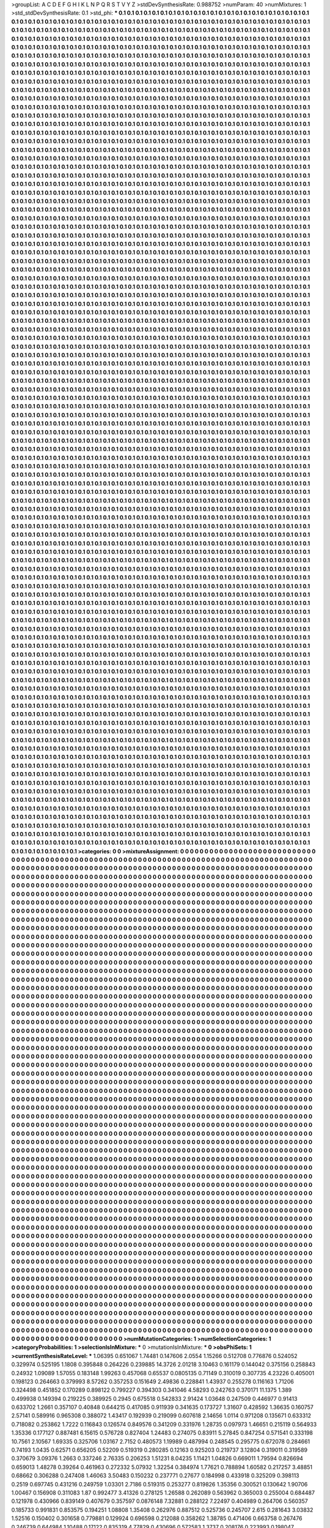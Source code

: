 >groupList:
A C D E F G H I K L
N P Q R S T V Y Z 
>stdDevSynthesisRate:
0.988752 
>numParam:
40
>numMixtures:
1
>std_stdDevSynthesisRate:
0.1
>std_phi:
***
0.1 0.1 0.1 0.1 0.1 0.1 0.1 0.1 0.1 0.1
0.1 0.1 0.1 0.1 0.1 0.1 0.1 0.1 0.1 0.1
0.1 0.1 0.1 0.1 0.1 0.1 0.1 0.1 0.1 0.1
0.1 0.1 0.1 0.1 0.1 0.1 0.1 0.1 0.1 0.1
0.1 0.1 0.1 0.1 0.1 0.1 0.1 0.1 0.1 0.1
0.1 0.1 0.1 0.1 0.1 0.1 0.1 0.1 0.1 0.1
0.1 0.1 0.1 0.1 0.1 0.1 0.1 0.1 0.1 0.1
0.1 0.1 0.1 0.1 0.1 0.1 0.1 0.1 0.1 0.1
0.1 0.1 0.1 0.1 0.1 0.1 0.1 0.1 0.1 0.1
0.1 0.1 0.1 0.1 0.1 0.1 0.1 0.1 0.1 0.1
0.1 0.1 0.1 0.1 0.1 0.1 0.1 0.1 0.1 0.1
0.1 0.1 0.1 0.1 0.1 0.1 0.1 0.1 0.1 0.1
0.1 0.1 0.1 0.1 0.1 0.1 0.1 0.1 0.1 0.1
0.1 0.1 0.1 0.1 0.1 0.1 0.1 0.1 0.1 0.1
0.1 0.1 0.1 0.1 0.1 0.1 0.1 0.1 0.1 0.1
0.1 0.1 0.1 0.1 0.1 0.1 0.1 0.1 0.1 0.1
0.1 0.1 0.1 0.1 0.1 0.1 0.1 0.1 0.1 0.1
0.1 0.1 0.1 0.1 0.1 0.1 0.1 0.1 0.1 0.1
0.1 0.1 0.1 0.1 0.1 0.1 0.1 0.1 0.1 0.1
0.1 0.1 0.1 0.1 0.1 0.1 0.1 0.1 0.1 0.1
0.1 0.1 0.1 0.1 0.1 0.1 0.1 0.1 0.1 0.1
0.1 0.1 0.1 0.1 0.1 0.1 0.1 0.1 0.1 0.1
0.1 0.1 0.1 0.1 0.1 0.1 0.1 0.1 0.1 0.1
0.1 0.1 0.1 0.1 0.1 0.1 0.1 0.1 0.1 0.1
0.1 0.1 0.1 0.1 0.1 0.1 0.1 0.1 0.1 0.1
0.1 0.1 0.1 0.1 0.1 0.1 0.1 0.1 0.1 0.1
0.1 0.1 0.1 0.1 0.1 0.1 0.1 0.1 0.1 0.1
0.1 0.1 0.1 0.1 0.1 0.1 0.1 0.1 0.1 0.1
0.1 0.1 0.1 0.1 0.1 0.1 0.1 0.1 0.1 0.1
0.1 0.1 0.1 0.1 0.1 0.1 0.1 0.1 0.1 0.1
0.1 0.1 0.1 0.1 0.1 0.1 0.1 0.1 0.1 0.1
0.1 0.1 0.1 0.1 0.1 0.1 0.1 0.1 0.1 0.1
0.1 0.1 0.1 0.1 0.1 0.1 0.1 0.1 0.1 0.1
0.1 0.1 0.1 0.1 0.1 0.1 0.1 0.1 0.1 0.1
0.1 0.1 0.1 0.1 0.1 0.1 0.1 0.1 0.1 0.1
0.1 0.1 0.1 0.1 0.1 0.1 0.1 0.1 0.1 0.1
0.1 0.1 0.1 0.1 0.1 0.1 0.1 0.1 0.1 0.1
0.1 0.1 0.1 0.1 0.1 0.1 0.1 0.1 0.1 0.1
0.1 0.1 0.1 0.1 0.1 0.1 0.1 0.1 0.1 0.1
0.1 0.1 0.1 0.1 0.1 0.1 0.1 0.1 0.1 0.1
0.1 0.1 0.1 0.1 0.1 0.1 0.1 0.1 0.1 0.1
0.1 0.1 0.1 0.1 0.1 0.1 0.1 0.1 0.1 0.1
0.1 0.1 0.1 0.1 0.1 0.1 0.1 0.1 0.1 0.1
0.1 0.1 0.1 0.1 0.1 0.1 0.1 0.1 0.1 0.1
0.1 0.1 0.1 0.1 0.1 0.1 0.1 0.1 0.1 0.1
0.1 0.1 0.1 0.1 0.1 0.1 0.1 0.1 0.1 0.1
0.1 0.1 0.1 0.1 0.1 0.1 0.1 0.1 0.1 0.1
0.1 0.1 0.1 0.1 0.1 0.1 0.1 0.1 0.1 0.1
0.1 0.1 0.1 0.1 0.1 0.1 0.1 0.1 0.1 0.1
0.1 0.1 0.1 0.1 0.1 0.1 0.1 0.1 0.1 0.1
0.1 0.1 0.1 0.1 0.1 0.1 0.1 0.1 0.1 0.1
0.1 0.1 0.1 0.1 0.1 0.1 0.1 0.1 0.1 0.1
0.1 0.1 0.1 0.1 0.1 0.1 0.1 0.1 0.1 0.1
0.1 0.1 0.1 0.1 0.1 0.1 0.1 0.1 0.1 0.1
0.1 0.1 0.1 0.1 0.1 0.1 0.1 0.1 0.1 0.1
0.1 0.1 0.1 0.1 0.1 0.1 0.1 0.1 0.1 0.1
0.1 0.1 0.1 0.1 0.1 0.1 0.1 0.1 0.1 0.1
0.1 0.1 0.1 0.1 0.1 0.1 0.1 0.1 0.1 0.1
0.1 0.1 0.1 0.1 0.1 0.1 0.1 0.1 0.1 0.1
0.1 0.1 0.1 0.1 0.1 0.1 0.1 0.1 0.1 0.1
0.1 0.1 0.1 0.1 0.1 0.1 0.1 0.1 0.1 0.1
0.1 0.1 0.1 0.1 0.1 0.1 0.1 0.1 0.1 0.1
0.1 0.1 0.1 0.1 0.1 0.1 0.1 0.1 0.1 0.1
0.1 0.1 0.1 0.1 0.1 0.1 0.1 0.1 0.1 0.1
0.1 0.1 0.1 0.1 0.1 0.1 0.1 0.1 0.1 0.1
0.1 0.1 0.1 0.1 0.1 0.1 0.1 0.1 0.1 0.1
0.1 0.1 0.1 0.1 0.1 0.1 0.1 0.1 0.1 0.1
0.1 0.1 0.1 0.1 0.1 0.1 0.1 0.1 0.1 0.1
0.1 0.1 0.1 0.1 0.1 0.1 0.1 0.1 0.1 0.1
0.1 0.1 0.1 0.1 0.1 0.1 0.1 0.1 0.1 0.1
0.1 0.1 0.1 0.1 0.1 0.1 0.1 0.1 0.1 0.1
0.1 0.1 0.1 0.1 0.1 0.1 0.1 0.1 0.1 0.1
0.1 0.1 0.1 0.1 0.1 0.1 0.1 0.1 0.1 0.1
0.1 0.1 0.1 0.1 0.1 0.1 0.1 0.1 0.1 0.1
0.1 0.1 0.1 0.1 0.1 0.1 0.1 0.1 0.1 0.1
0.1 0.1 0.1 0.1 0.1 0.1 0.1 0.1 0.1 0.1
0.1 0.1 0.1 0.1 0.1 0.1 0.1 0.1 0.1 0.1
0.1 0.1 0.1 0.1 0.1 0.1 0.1 0.1 0.1 0.1
0.1 0.1 0.1 0.1 0.1 0.1 0.1 0.1 0.1 0.1
0.1 0.1 0.1 0.1 0.1 0.1 0.1 0.1 0.1 0.1
0.1 0.1 0.1 0.1 0.1 0.1 0.1 0.1 0.1 0.1
0.1 0.1 0.1 0.1 0.1 0.1 0.1 0.1 0.1 0.1
0.1 0.1 0.1 0.1 0.1 0.1 0.1 0.1 0.1 0.1
0.1 0.1 0.1 0.1 0.1 0.1 0.1 0.1 0.1 0.1
0.1 0.1 0.1 0.1 0.1 0.1 0.1 0.1 0.1 0.1
0.1 0.1 0.1 0.1 0.1 0.1 0.1 0.1 0.1 0.1
0.1 0.1 0.1 0.1 0.1 0.1 0.1 0.1 0.1 0.1
0.1 0.1 0.1 0.1 0.1 0.1 0.1 0.1 0.1 0.1
0.1 0.1 0.1 0.1 0.1 0.1 0.1 0.1 0.1 0.1
0.1 0.1 0.1 0.1 0.1 0.1 0.1 0.1 0.1 0.1
0.1 0.1 0.1 0.1 0.1 0.1 0.1 0.1 0.1 0.1
0.1 0.1 0.1 0.1 0.1 0.1 0.1 0.1 0.1 0.1
0.1 0.1 0.1 0.1 0.1 0.1 0.1 0.1 0.1 0.1
0.1 0.1 0.1 0.1 0.1 0.1 0.1 0.1 0.1 0.1
0.1 0.1 0.1 0.1 0.1 0.1 0.1 0.1 0.1 0.1
0.1 0.1 0.1 0.1 0.1 0.1 0.1 0.1 0.1 0.1
0.1 0.1 0.1 0.1 0.1 0.1 0.1 0.1 0.1 0.1
0.1 0.1 0.1 0.1 0.1 0.1 0.1 0.1 0.1 0.1
0.1 0.1 0.1 0.1 0.1 0.1 0.1 0.1 0.1 0.1
0.1 0.1 0.1 0.1 0.1 0.1 0.1 0.1 0.1 0.1
0.1 0.1 0.1 0.1 0.1 0.1 0.1 0.1 0.1 0.1
0.1 0.1 0.1 0.1 0.1 0.1 0.1 0.1 0.1 0.1
0.1 0.1 0.1 0.1 0.1 0.1 0.1 0.1 0.1 0.1
0.1 0.1 0.1 0.1 0.1 0.1 0.1 0.1 0.1 0.1
0.1 0.1 0.1 0.1 0.1 0.1 0.1 0.1 0.1 0.1
0.1 0.1 0.1 0.1 0.1 0.1 0.1 0.1 0.1 0.1
0.1 0.1 0.1 0.1 0.1 0.1 0.1 0.1 0.1 0.1
0.1 0.1 0.1 0.1 0.1 0.1 0.1 0.1 0.1 0.1
0.1 0.1 0.1 0.1 0.1 0.1 0.1 0.1 0.1 0.1
0.1 0.1 0.1 0.1 0.1 0.1 0.1 0.1 0.1 0.1
0.1 0.1 0.1 0.1 0.1 0.1 0.1 0.1 0.1 0.1
0.1 0.1 0.1 0.1 0.1 0.1 0.1 0.1 0.1 0.1
0.1 0.1 0.1 0.1 0.1 0.1 0.1 0.1 0.1 0.1
0.1 0.1 0.1 0.1 0.1 0.1 0.1 0.1 0.1 0.1
0.1 0.1 0.1 0.1 0.1 0.1 0.1 0.1 0.1 0.1
0.1 0.1 0.1 0.1 0.1 0.1 0.1 0.1 0.1 0.1
0.1 0.1 0.1 0.1 0.1 0.1 0.1 0.1 0.1 0.1
0.1 0.1 0.1 0.1 0.1 0.1 0.1 0.1 0.1 0.1
0.1 0.1 0.1 0.1 0.1 0.1 0.1 0.1 0.1 0.1
0.1 0.1 0.1 0.1 0.1 0.1 0.1 0.1 0.1 0.1
0.1 0.1 0.1 0.1 0.1 0.1 0.1 0.1 0.1 0.1
0.1 0.1 0.1 0.1 0.1 0.1 0.1 0.1 0.1 0.1
0.1 0.1 0.1 0.1 0.1 0.1 0.1 0.1 0.1 0.1
0.1 0.1 0.1 0.1 0.1 0.1 0.1 0.1 0.1 0.1
0.1 0.1 0.1 0.1 0.1 0.1 0.1 0.1 0.1 0.1
0.1 0.1 0.1 0.1 0.1 0.1 0.1 0.1 0.1 0.1
0.1 0.1 0.1 0.1 0.1 0.1 0.1 0.1 0.1 0.1
0.1 0.1 0.1 0.1 0.1 0.1 0.1 0.1 0.1 0.1
0.1 0.1 0.1 0.1 0.1 0.1 0.1 0.1 0.1 0.1
0.1 0.1 0.1 0.1 0.1 0.1 0.1 0.1 0.1 0.1
0.1 0.1 0.1 0.1 0.1 0.1 0.1 0.1 0.1 0.1
0.1 0.1 0.1 0.1 0.1 0.1 0.1 0.1 0.1 0.1
0.1 0.1 0.1 0.1 0.1 0.1 0.1 0.1 0.1 0.1
0.1 0.1 0.1 0.1 0.1 0.1 0.1 0.1 0.1 0.1
0.1 0.1 0.1 0.1 0.1 0.1 0.1 0.1 0.1 0.1
0.1 0.1 0.1 0.1 0.1 0.1 0.1 0.1 0.1 0.1
0.1 0.1 0.1 0.1 0.1 0.1 0.1 0.1 0.1 0.1
0.1 0.1 0.1 0.1 0.1 0.1 0.1 0.1 0.1 0.1
0.1 0.1 0.1 0.1 0.1 0.1 0.1 0.1 0.1 0.1
0.1 0.1 0.1 0.1 0.1 0.1 0.1 0.1 0.1 0.1
0.1 0.1 0.1 0.1 0.1 0.1 0.1 0.1 0.1 0.1
0.1 0.1 0.1 0.1 0.1 0.1 0.1 0.1 0.1 0.1
0.1 0.1 0.1 0.1 0.1 0.1 0.1 0.1 0.1 0.1
0.1 0.1 0.1 0.1 0.1 0.1 0.1 0.1 0.1 0.1
0.1 0.1 0.1 0.1 0.1 0.1 0.1 0.1 0.1 0.1
0.1 0.1 0.1 0.1 0.1 0.1 0.1 0.1 0.1 0.1
0.1 0.1 0.1 0.1 0.1 0.1 0.1 0.1 0.1 0.1
0.1 0.1 0.1 0.1 0.1 0.1 0.1 0.1 0.1 0.1
0.1 0.1 0.1 0.1 0.1 0.1 0.1 0.1 0.1 0.1
0.1 0.1 0.1 0.1 0.1 0.1 0.1 0.1 0.1 0.1
0.1 0.1 0.1 0.1 0.1 0.1 0.1 0.1 0.1 0.1
0.1 0.1 0.1 0.1 0.1 0.1 0.1 0.1 0.1 0.1
0.1 0.1 0.1 0.1 0.1 0.1 0.1 0.1 0.1 0.1
0.1 0.1 0.1 0.1 0.1 0.1 0.1 0.1 0.1 0.1
0.1 0.1 0.1 0.1 0.1 0.1 0.1 0.1 0.1 0.1
0.1 0.1 0.1 0.1 0.1 0.1 0.1 0.1 0.1 0.1
0.1 0.1 0.1 0.1 0.1 0.1 0.1 0.1 0.1 0.1
0.1 0.1 0.1 0.1 0.1 0.1 0.1 0.1 0.1 0.1
0.1 0.1 0.1 0.1 0.1 0.1 0.1 0.1 0.1 0.1
0.1 0.1 0.1 0.1 0.1 0.1 0.1 0.1 0.1 0.1
0.1 0.1 0.1 0.1 0.1 0.1 0.1 0.1 0.1 0.1
0.1 0.1 0.1 0.1 0.1 0.1 0.1 0.1 0.1 0.1
0.1 0.1 0.1 0.1 0.1 0.1 0.1 0.1 0.1 0.1
0.1 0.1 0.1 0.1 0.1 0.1 0.1 0.1 0.1 0.1
0.1 0.1 0.1 0.1 0.1 0.1 0.1 0.1 0.1 0.1
0.1 0.1 0.1 0.1 0.1 0.1 0.1 0.1 0.1 0.1
0.1 0.1 0.1 0.1 0.1 0.1 0.1 0.1 0.1 0.1
0.1 0.1 0.1 0.1 0.1 0.1 0.1 0.1 0.1 0.1
0.1 0.1 0.1 0.1 0.1 0.1 0.1 0.1 0.1 0.1
0.1 0.1 0.1 0.1 0.1 0.1 0.1 0.1 0.1 0.1
0.1 0.1 0.1 0.1 0.1 0.1 0.1 0.1 0.1 0.1
0.1 0.1 0.1 0.1 0.1 0.1 0.1 0.1 0.1 0.1
0.1 0.1 0.1 0.1 0.1 0.1 0.1 0.1 0.1 0.1
0.1 0.1 0.1 0.1 0.1 0.1 0.1 0.1 0.1 0.1
0.1 0.1 0.1 0.1 0.1 0.1 0.1 0.1 0.1 0.1
0.1 0.1 0.1 0.1 0.1 0.1 0.1 0.1 0.1 0.1
0.1 0.1 0.1 0.1 0.1 0.1 0.1 0.1 0.1 0.1
0.1 0.1 0.1 0.1 0.1 0.1 0.1 0.1 0.1 0.1
0.1 0.1 0.1 0.1 0.1 0.1 0.1 0.1 0.1 0.1
0.1 0.1 0.1 0.1 0.1 0.1 0.1 0.1 0.1 0.1
0.1 0.1 0.1 0.1 0.1 0.1 0.1 0.1 0.1 0.1
0.1 0.1 0.1 0.1 0.1 0.1 0.1 0.1 0.1 0.1
0.1 0.1 0.1 0.1 0.1 0.1 0.1 0.1 0.1 0.1
0.1 0.1 0.1 0.1 0.1 0.1 0.1 0.1 0.1 0.1
0.1 0.1 0.1 0.1 0.1 0.1 0.1 0.1 0.1 0.1
0.1 0.1 0.1 0.1 0.1 0.1 0.1 0.1 0.1 0.1
0.1 0.1 0.1 0.1 0.1 0.1 0.1 0.1 0.1 0.1
0.1 0.1 0.1 0.1 0.1 0.1 0.1 0.1 0.1 0.1
0.1 0.1 0.1 0.1 0.1 0.1 0.1 0.1 0.1 0.1
0.1 0.1 0.1 0.1 0.1 0.1 0.1 0.1 0.1 0.1
0.1 0.1 0.1 0.1 0.1 0.1 0.1 0.1 0.1 0.1
0.1 0.1 0.1 0.1 0.1 0.1 0.1 0.1 0.1 0.1
0.1 0.1 0.1 0.1 0.1 0.1 0.1 0.1 0.1 0.1
0.1 0.1 0.1 0.1 0.1 0.1 0.1 0.1 0.1 0.1
0.1 0.1 0.1 0.1 0.1 0.1 0.1 0.1 0.1 0.1
0.1 0.1 0.1 0.1 0.1 0.1 0.1 0.1 0.1 0.1
0.1 0.1 0.1 0.1 0.1 0.1 0.1 0.1 0.1 0.1
0.1 0.1 0.1 0.1 0.1 0.1 0.1 0.1 0.1 0.1
0.1 0.1 0.1 0.1 0.1 0.1 0.1 0.1 0.1 0.1
0.1 0.1 0.1 0.1 0.1 0.1 0.1 0.1 0.1 0.1
0.1 0.1 0.1 0.1 0.1 0.1 0.1 0.1 0.1 0.1
0.1 0.1 0.1 0.1 0.1 0.1 0.1 0.1 0.1 0.1
0.1 0.1 0.1 0.1 0.1 0.1 0.1 0.1 0.1 0.1
0.1 0.1 0.1 0.1 0.1 0.1 0.1 0.1 0.1 0.1
0.1 0.1 0.1 0.1 0.1 0.1 0.1 0.1 0.1 0.1
0.1 0.1 0.1 0.1 0.1 0.1 0.1 0.1 0.1 0.1
0.1 0.1 0.1 0.1 0.1 0.1 0.1 0.1 0.1 0.1
0.1 0.1 0.1 0.1 0.1 0.1 0.1 0.1 0.1 0.1
0.1 0.1 0.1 0.1 0.1 0.1 0.1 0.1 0.1 0.1
0.1 0.1 0.1 0.1 0.1 0.1 0.1 0.1 0.1 0.1
0.1 0.1 0.1 0.1 0.1 0.1 0.1 0.1 0.1 0.1
0.1 0.1 0.1 0.1 0.1 0.1 0.1 0.1 0.1 0.1
0.1 0.1 0.1 0.1 0.1 0.1 0.1 0.1 0.1 0.1
0.1 0.1 0.1 0.1 0.1 0.1 0.1 0.1 0.1 0.1
0.1 0.1 0.1 0.1 0.1 0.1 0.1 0.1 0.1 0.1
0.1 0.1 0.1 0.1 0.1 0.1 0.1 0.1 0.1 0.1
0.1 0.1 0.1 0.1 0.1 0.1 0.1 0.1 0.1 0.1
0.1 0.1 0.1 0.1 0.1 0.1 0.1 0.1 0.1 0.1
0.1 0.1 0.1 0.1 0.1 0.1 0.1 0.1 0.1 0.1
0.1 0.1 0.1 0.1 0.1 0.1 0.1 0.1 0.1 0.1
0.1 0.1 0.1 0.1 0.1 0.1 0.1 0.1 0.1 0.1
0.1 0.1 0.1 0.1 0.1 0.1 0.1 0.1 0.1 0.1
0.1 0.1 0.1 0.1 0.1 0.1 0.1 0.1 0.1 0.1
0.1 0.1 0.1 0.1 0.1 0.1 0.1 0.1 0.1 0.1
0.1 0.1 0.1 0.1 0.1 0.1 0.1 0.1 0.1 0.1
0.1 0.1 0.1 0.1 0.1 0.1 0.1 0.1 0.1 0.1
0.1 0.1 0.1 0.1 0.1 0.1 0.1 0.1 0.1 0.1
0.1 0.1 0.1 0.1 0.1 0.1 0.1 0.1 0.1 0.1
0.1 0.1 0.1 0.1 0.1 0.1 0.1 0.1 0.1 0.1
0.1 0.1 0.1 0.1 0.1 0.1 0.1 0.1 0.1 0.1
0.1 0.1 0.1 0.1 0.1 0.1 0.1 0.1 0.1 0.1
0.1 0.1 0.1 0.1 0.1 0.1 0.1 0.1 0.1 0.1
0.1 0.1 0.1 0.1 0.1 0.1 0.1 0.1 0.1 0.1
0.1 0.1 0.1 0.1 0.1 0.1 0.1 0.1 0.1 0.1
0.1 0.1 0.1 0.1 0.1 0.1 0.1 0.1 0.1 0.1
0.1 0.1 0.1 0.1 0.1 0.1 0.1 0.1 0.1 0.1
0.1 0.1 0.1 0.1 0.1 0.1 0.1 0.1 0.1 0.1
0.1 0.1 0.1 0.1 0.1 0.1 0.1 0.1 0.1 0.1
0.1 0.1 0.1 0.1 0.1 0.1 0.1 0.1 0.1 0.1
0.1 0.1 0.1 0.1 0.1 0.1 0.1 0.1 0.1 0.1
0.1 0.1 0.1 0.1 0.1 0.1 0.1 0.1 0.1 0.1
0.1 0.1 0.1 0.1 0.1 0.1 0.1 0.1 0.1 0.1
0.1 0.1 0.1 0.1 0.1 0.1 0.1 0.1 0.1 0.1
0.1 0.1 0.1 0.1 0.1 0.1 0.1 0.1 0.1 0.1
0.1 0.1 0.1 0.1 0.1 0.1 0.1 0.1 0.1 0.1
0.1 0.1 0.1 0.1 0.1 0.1 0.1 0.1 0.1 0.1
0.1 0.1 0.1 0.1 0.1 0.1 0.1 0.1 0.1 0.1
0.1 0.1 0.1 0.1 0.1 0.1 0.1 0.1 0.1 0.1
0.1 0.1 0.1 0.1 0.1 0.1 0.1 0.1 0.1 0.1
0.1 0.1 0.1 0.1 0.1 0.1 0.1 0.1 0.1 0.1
0.1 0.1 0.1 0.1 0.1 0.1 0.1 0.1 0.1 0.1
0.1 0.1 0.1 0.1 0.1 0.1 0.1 0.1 0.1 0.1
0.1 0.1 0.1 0.1 0.1 0.1 0.1 0.1 0.1 0.1
0.1 0.1 0.1 0.1 0.1 0.1 0.1 0.1 0.1 0.1
0.1 0.1 0.1 0.1 0.1 0.1 0.1 0.1 0.1 0.1
0.1 0.1 0.1 0.1 0.1 0.1 0.1 0.1 0.1 0.1
0.1 0.1 0.1 0.1 0.1 0.1 0.1 0.1 0.1 0.1
0.1 0.1 0.1 0.1 0.1 0.1 0.1 0.1 0.1 0.1
0.1 0.1 0.1 0.1 0.1 0.1 0.1 0.1 0.1 0.1
0.1 0.1 0.1 0.1 0.1 0.1 0.1 0.1 0.1 0.1
0.1 0.1 0.1 0.1 0.1 0.1 0.1 0.1 0.1 0.1
0.1 0.1 0.1 0.1 0.1 0.1 0.1 0.1 0.1 0.1
0.1 0.1 0.1 0.1 0.1 0.1 0.1 0.1 0.1 0.1
0.1 0.1 0.1 0.1 0.1 0.1 0.1 0.1 0.1 0.1
0.1 0.1 0.1 0.1 0.1 0.1 0.1 0.1 0.1 0.1
0.1 0.1 0.1 0.1 0.1 0.1 0.1 0.1 0.1 0.1
0.1 0.1 0.1 0.1 0.1 0.1 0.1 0.1 0.1 0.1
0.1 0.1 0.1 0.1 0.1 0.1 0.1 0.1 0.1 0.1
0.1 0.1 0.1 0.1 0.1 0.1 0.1 0.1 0.1 0.1
0.1 0.1 0.1 0.1 0.1 0.1 0.1 0.1 0.1 0.1
0.1 0.1 0.1 0.1 0.1 0.1 0.1 0.1 0.1 0.1
0.1 0.1 0.1 0.1 0.1 0.1 0.1 0.1 0.1 0.1
0.1 0.1 0.1 0.1 0.1 0.1 0.1 0.1 0.1 0.1
0.1 0.1 0.1 0.1 0.1 0.1 0.1 0.1 0.1 0.1
0.1 0.1 0.1 0.1 0.1 0.1 0.1 0.1 0.1 0.1
0.1 0.1 0.1 0.1 0.1 0.1 0.1 0.1 0.1 0.1
0.1 0.1 0.1 0.1 0.1 0.1 0.1 0.1 0.1 0.1
0.1 0.1 0.1 0.1 0.1 0.1 0.1 0.1 0.1 0.1
0.1 0.1 0.1 0.1 0.1 0.1 0.1 0.1 0.1 0.1
0.1 0.1 0.1 0.1 0.1 0.1 0.1 0.1 0.1 0.1
0.1 0.1 0.1 0.1 0.1 0.1 0.1 0.1 0.1 0.1
0.1 0.1 0.1 0.1 0.1 0.1 0.1 0.1 0.1 0.1
0.1 0.1 0.1 0.1 0.1 0.1 0.1 0.1 0.1 0.1
0.1 0.1 0.1 0.1 0.1 0.1 0.1 0.1 0.1 0.1
0.1 0.1 0.1 0.1 0.1 0.1 0.1 0.1 0.1 0.1
0.1 0.1 0.1 0.1 0.1 0.1 0.1 0.1 0.1 0.1
0.1 0.1 0.1 0.1 0.1 0.1 0.1 0.1 0.1 0.1
0.1 0.1 0.1 0.1 0.1 0.1 0.1 0.1 0.1 0.1
0.1 0.1 0.1 0.1 0.1 0.1 0.1 0.1 0.1 0.1
0.1 0.1 0.1 0.1 0.1 0.1 0.1 0.1 0.1 0.1
0.1 0.1 0.1 0.1 0.1 0.1 0.1 0.1 0.1 0.1
0.1 0.1 0.1 0.1 0.1 0.1 0.1 0.1 0.1 0.1
0.1 0.1 0.1 0.1 0.1 0.1 0.1 0.1 0.1 0.1
0.1 0.1 0.1 0.1 0.1 0.1 0.1 0.1 0.1 0.1
0.1 0.1 0.1 0.1 0.1 0.1 0.1 0.1 0.1 0.1
0.1 0.1 0.1 0.1 0.1 0.1 0.1 0.1 0.1 0.1
0.1 0.1 0.1 0.1 0.1 0.1 0.1 0.1 0.1 0.1
0.1 0.1 0.1 0.1 0.1 0.1 0.1 0.1 0.1 0.1
0.1 0.1 0.1 0.1 0.1 0.1 0.1 0.1 0.1 0.1
0.1 0.1 0.1 0.1 0.1 0.1 0.1 0.1 0.1 0.1
0.1 0.1 0.1 0.1 0.1 0.1 0.1 0.1 0.1 0.1
0.1 0.1 0.1 0.1 0.1 0.1 0.1 0.1 0.1 0.1
0.1 0.1 0.1 0.1 0.1 0.1 0.1 0.1 0.1 0.1
0.1 0.1 0.1 0.1 0.1 0.1 0.1 0.1 0.1 0.1
0.1 0.1 0.1 0.1 0.1 0.1 0.1 0.1 0.1 0.1
0.1 0.1 0.1 0.1 0.1 0.1 0.1 0.1 0.1 0.1
0.1 0.1 0.1 0.1 0.1 0.1 0.1 0.1 0.1 0.1
0.1 0.1 0.1 0.1 0.1 0.1 0.1 0.1 0.1 0.1
0.1 0.1 0.1 0.1 0.1 0.1 0.1 0.1 0.1 0.1
0.1 0.1 0.1 0.1 0.1 0.1 0.1 0.1 0.1 0.1
0.1 0.1 0.1 0.1 0.1 0.1 0.1 0.1 0.1 0.1
0.1 0.1 0.1 0.1 0.1 0.1 0.1 0.1 0.1 0.1
0.1 0.1 0.1 0.1 0.1 0.1 0.1 0.1 0.1 0.1
0.1 0.1 0.1 0.1 0.1 0.1 0.1 0.1 0.1 0.1
0.1 0.1 0.1 0.1 0.1 0.1 0.1 0.1 0.1 0.1
0.1 0.1 0.1 0.1 0.1 0.1 0.1 0.1 0.1 0.1
0.1 0.1 0.1 0.1 0.1 0.1 0.1 0.1 0.1 0.1
0.1 0.1 0.1 0.1 0.1 0.1 0.1 0.1 0.1 0.1
0.1 0.1 0.1 0.1 0.1 0.1 0.1 0.1 0.1 0.1
0.1 0.1 0.1 0.1 0.1 0.1 0.1 0.1 0.1 0.1
0.1 0.1 0.1 0.1 0.1 0.1 0.1 0.1 0.1 0.1
0.1 0.1 0.1 0.1 0.1 0.1 0.1 0.1 0.1 0.1
0.1 0.1 0.1 0.1 0.1 0.1 0.1 0.1 0.1 0.1
0.1 0.1 0.1 0.1 0.1 0.1 0.1 0.1 0.1 0.1
0.1 0.1 0.1 0.1 0.1 0.1 0.1 0.1 0.1 0.1
0.1 0.1 0.1 0.1 0.1 0.1 0.1 0.1 0.1 0.1
0.1 0.1 0.1 0.1 0.1 0.1 0.1 0.1 0.1 0.1
0.1 0.1 0.1 0.1 0.1 0.1 0.1 0.1 0.1 0.1
0.1 0.1 0.1 0.1 0.1 0.1 0.1 0.1 0.1 0.1
0.1 0.1 0.1 0.1 0.1 0.1 0.1 0.1 0.1 0.1
0.1 0.1 0.1 0.1 0.1 0.1 0.1 0.1 0.1 0.1
0.1 0.1 0.1 0.1 0.1 0.1 0.1 0.1 0.1 0.1
0.1 0.1 0.1 0.1 0.1 0.1 0.1 0.1 0.1 0.1
0.1 0.1 0.1 0.1 0.1 0.1 0.1 0.1 0.1 0.1
0.1 0.1 0.1 0.1 0.1 0.1 0.1 0.1 0.1 0.1
0.1 0.1 0.1 0.1 0.1 0.1 0.1 0.1 0.1 0.1
0.1 0.1 0.1 0.1 0.1 0.1 0.1 0.1 0.1 0.1
0.1 0.1 0.1 0.1 0.1 0.1 0.1 0.1 0.1 0.1
0.1 0.1 0.1 0.1 0.1 0.1 0.1 0.1 0.1 0.1
0.1 0.1 0.1 0.1 0.1 0.1 0.1 0.1 0.1 0.1
0.1 0.1 0.1 0.1 0.1 0.1 0.1 0.1 0.1 0.1
0.1 0.1 0.1 0.1 0.1 0.1 0.1 0.1 0.1 0.1
0.1 0.1 0.1 0.1 0.1 0.1 0.1 0.1 0.1 0.1
0.1 0.1 0.1 0.1 0.1 0.1 0.1 0.1 0.1 0.1
0.1 0.1 0.1 0.1 0.1 0.1 0.1 0.1 0.1 0.1
0.1 0.1 0.1 0.1 0.1 0.1 0.1 0.1 0.1 0.1
0.1 0.1 0.1 0.1 0.1 0.1 0.1 0.1 0.1 0.1
0.1 0.1 0.1 0.1 0.1 0.1 0.1 0.1 0.1 0.1
0.1 0.1 0.1 0.1 0.1 0.1 0.1 0.1 0.1 0.1
0.1 0.1 0.1 0.1 0.1 0.1 0.1 0.1 0.1 0.1
0.1 0.1 0.1 0.1 0.1 0.1 0.1 0.1 0.1 0.1
0.1 0.1 0.1 0.1 0.1 0.1 0.1 0.1 0.1 0.1
0.1 0.1 0.1 
>categories:
0 0
>mixtureAssignment:
0 0 0 0 0 0 0 0 0 0 0 0 0 0 0 0 0 0 0 0 0 0 0 0 0 0 0 0 0 0 0 0 0 0 0 0 0 0 0 0 0 0 0 0 0 0 0 0 0 0
0 0 0 0 0 0 0 0 0 0 0 0 0 0 0 0 0 0 0 0 0 0 0 0 0 0 0 0 0 0 0 0 0 0 0 0 0 0 0 0 0 0 0 0 0 0 0 0 0 0
0 0 0 0 0 0 0 0 0 0 0 0 0 0 0 0 0 0 0 0 0 0 0 0 0 0 0 0 0 0 0 0 0 0 0 0 0 0 0 0 0 0 0 0 0 0 0 0 0 0
0 0 0 0 0 0 0 0 0 0 0 0 0 0 0 0 0 0 0 0 0 0 0 0 0 0 0 0 0 0 0 0 0 0 0 0 0 0 0 0 0 0 0 0 0 0 0 0 0 0
0 0 0 0 0 0 0 0 0 0 0 0 0 0 0 0 0 0 0 0 0 0 0 0 0 0 0 0 0 0 0 0 0 0 0 0 0 0 0 0 0 0 0 0 0 0 0 0 0 0
0 0 0 0 0 0 0 0 0 0 0 0 0 0 0 0 0 0 0 0 0 0 0 0 0 0 0 0 0 0 0 0 0 0 0 0 0 0 0 0 0 0 0 0 0 0 0 0 0 0
0 0 0 0 0 0 0 0 0 0 0 0 0 0 0 0 0 0 0 0 0 0 0 0 0 0 0 0 0 0 0 0 0 0 0 0 0 0 0 0 0 0 0 0 0 0 0 0 0 0
0 0 0 0 0 0 0 0 0 0 0 0 0 0 0 0 0 0 0 0 0 0 0 0 0 0 0 0 0 0 0 0 0 0 0 0 0 0 0 0 0 0 0 0 0 0 0 0 0 0
0 0 0 0 0 0 0 0 0 0 0 0 0 0 0 0 0 0 0 0 0 0 0 0 0 0 0 0 0 0 0 0 0 0 0 0 0 0 0 0 0 0 0 0 0 0 0 0 0 0
0 0 0 0 0 0 0 0 0 0 0 0 0 0 0 0 0 0 0 0 0 0 0 0 0 0 0 0 0 0 0 0 0 0 0 0 0 0 0 0 0 0 0 0 0 0 0 0 0 0
0 0 0 0 0 0 0 0 0 0 0 0 0 0 0 0 0 0 0 0 0 0 0 0 0 0 0 0 0 0 0 0 0 0 0 0 0 0 0 0 0 0 0 0 0 0 0 0 0 0
0 0 0 0 0 0 0 0 0 0 0 0 0 0 0 0 0 0 0 0 0 0 0 0 0 0 0 0 0 0 0 0 0 0 0 0 0 0 0 0 0 0 0 0 0 0 0 0 0 0
0 0 0 0 0 0 0 0 0 0 0 0 0 0 0 0 0 0 0 0 0 0 0 0 0 0 0 0 0 0 0 0 0 0 0 0 0 0 0 0 0 0 0 0 0 0 0 0 0 0
0 0 0 0 0 0 0 0 0 0 0 0 0 0 0 0 0 0 0 0 0 0 0 0 0 0 0 0 0 0 0 0 0 0 0 0 0 0 0 0 0 0 0 0 0 0 0 0 0 0
0 0 0 0 0 0 0 0 0 0 0 0 0 0 0 0 0 0 0 0 0 0 0 0 0 0 0 0 0 0 0 0 0 0 0 0 0 0 0 0 0 0 0 0 0 0 0 0 0 0
0 0 0 0 0 0 0 0 0 0 0 0 0 0 0 0 0 0 0 0 0 0 0 0 0 0 0 0 0 0 0 0 0 0 0 0 0 0 0 0 0 0 0 0 0 0 0 0 0 0
0 0 0 0 0 0 0 0 0 0 0 0 0 0 0 0 0 0 0 0 0 0 0 0 0 0 0 0 0 0 0 0 0 0 0 0 0 0 0 0 0 0 0 0 0 0 0 0 0 0
0 0 0 0 0 0 0 0 0 0 0 0 0 0 0 0 0 0 0 0 0 0 0 0 0 0 0 0 0 0 0 0 0 0 0 0 0 0 0 0 0 0 0 0 0 0 0 0 0 0
0 0 0 0 0 0 0 0 0 0 0 0 0 0 0 0 0 0 0 0 0 0 0 0 0 0 0 0 0 0 0 0 0 0 0 0 0 0 0 0 0 0 0 0 0 0 0 0 0 0
0 0 0 0 0 0 0 0 0 0 0 0 0 0 0 0 0 0 0 0 0 0 0 0 0 0 0 0 0 0 0 0 0 0 0 0 0 0 0 0 0 0 0 0 0 0 0 0 0 0
0 0 0 0 0 0 0 0 0 0 0 0 0 0 0 0 0 0 0 0 0 0 0 0 0 0 0 0 0 0 0 0 0 0 0 0 0 0 0 0 0 0 0 0 0 0 0 0 0 0
0 0 0 0 0 0 0 0 0 0 0 0 0 0 0 0 0 0 0 0 0 0 0 0 0 0 0 0 0 0 0 0 0 0 0 0 0 0 0 0 0 0 0 0 0 0 0 0 0 0
0 0 0 0 0 0 0 0 0 0 0 0 0 0 0 0 0 0 0 0 0 0 0 0 0 0 0 0 0 0 0 0 0 0 0 0 0 0 0 0 0 0 0 0 0 0 0 0 0 0
0 0 0 0 0 0 0 0 0 0 0 0 0 0 0 0 0 0 0 0 0 0 0 0 0 0 0 0 0 0 0 0 0 0 0 0 0 0 0 0 0 0 0 0 0 0 0 0 0 0
0 0 0 0 0 0 0 0 0 0 0 0 0 0 0 0 0 0 0 0 0 0 0 0 0 0 0 0 0 0 0 0 0 0 0 0 0 0 0 0 0 0 0 0 0 0 0 0 0 0
0 0 0 0 0 0 0 0 0 0 0 0 0 0 0 0 0 0 0 0 0 0 0 0 0 0 0 0 0 0 0 0 0 0 0 0 0 0 0 0 0 0 0 0 0 0 0 0 0 0
0 0 0 0 0 0 0 0 0 0 0 0 0 0 0 0 0 0 0 0 0 0 0 0 0 0 0 0 0 0 0 0 0 0 0 0 0 0 0 0 0 0 0 0 0 0 0 0 0 0
0 0 0 0 0 0 0 0 0 0 0 0 0 0 0 0 0 0 0 0 0 0 0 0 0 0 0 0 0 0 0 0 0 0 0 0 0 0 0 0 0 0 0 0 0 0 0 0 0 0
0 0 0 0 0 0 0 0 0 0 0 0 0 0 0 0 0 0 0 0 0 0 0 0 0 0 0 0 0 0 0 0 0 0 0 0 0 0 0 0 0 0 0 0 0 0 0 0 0 0
0 0 0 0 0 0 0 0 0 0 0 0 0 0 0 0 0 0 0 0 0 0 0 0 0 0 0 0 0 0 0 0 0 0 0 0 0 0 0 0 0 0 0 0 0 0 0 0 0 0
0 0 0 0 0 0 0 0 0 0 0 0 0 0 0 0 0 0 0 0 0 0 0 0 0 0 0 0 0 0 0 0 0 0 0 0 0 0 0 0 0 0 0 0 0 0 0 0 0 0
0 0 0 0 0 0 0 0 0 0 0 0 0 0 0 0 0 0 0 0 0 0 0 0 0 0 0 0 0 0 0 0 0 0 0 0 0 0 0 0 0 0 0 0 0 0 0 0 0 0
0 0 0 0 0 0 0 0 0 0 0 0 0 0 0 0 0 0 0 0 0 0 0 0 0 0 0 0 0 0 0 0 0 0 0 0 0 0 0 0 0 0 0 0 0 0 0 0 0 0
0 0 0 0 0 0 0 0 0 0 0 0 0 0 0 0 0 0 0 0 0 0 0 0 0 0 0 0 0 0 0 0 0 0 0 0 0 0 0 0 0 0 0 0 0 0 0 0 0 0
0 0 0 0 0 0 0 0 0 0 0 0 0 0 0 0 0 0 0 0 0 0 0 0 0 0 0 0 0 0 0 0 0 0 0 0 0 0 0 0 0 0 0 0 0 0 0 0 0 0
0 0 0 0 0 0 0 0 0 0 0 0 0 0 0 0 0 0 0 0 0 0 0 0 0 0 0 0 0 0 0 0 0 0 0 0 0 0 0 0 0 0 0 0 0 0 0 0 0 0
0 0 0 0 0 0 0 0 0 0 0 0 0 0 0 0 0 0 0 0 0 0 0 0 0 0 0 0 0 0 0 0 0 0 0 0 0 0 0 0 0 0 0 0 0 0 0 0 0 0
0 0 0 0 0 0 0 0 0 0 0 0 0 0 0 0 0 0 0 0 0 0 0 0 0 0 0 0 0 0 0 0 0 0 0 0 0 0 0 0 0 0 0 0 0 0 0 0 0 0
0 0 0 0 0 0 0 0 0 0 0 0 0 0 0 0 0 0 0 0 0 0 0 0 0 0 0 0 0 0 0 0 0 0 0 0 0 0 0 0 0 0 0 0 0 0 0 0 0 0
0 0 0 0 0 0 0 0 0 0 0 0 0 0 0 0 0 0 0 0 0 0 0 0 0 0 0 0 0 0 0 0 0 0 0 0 0 0 0 0 0 0 0 0 0 0 0 0 0 0
0 0 0 0 0 0 0 0 0 0 0 0 0 0 0 0 0 0 0 0 0 0 0 0 0 0 0 0 0 0 0 0 0 0 0 0 0 0 0 0 0 0 0 0 0 0 0 0 0 0
0 0 0 0 0 0 0 0 0 0 0 0 0 0 0 0 0 0 0 0 0 0 0 0 0 0 0 0 0 0 0 0 0 0 0 0 0 0 0 0 0 0 0 0 0 0 0 0 0 0
0 0 0 0 0 0 0 0 0 0 0 0 0 0 0 0 0 0 0 0 0 0 0 0 0 0 0 0 0 0 0 0 0 0 0 0 0 0 0 0 0 0 0 0 0 0 0 0 0 0
0 0 0 0 0 0 0 0 0 0 0 0 0 0 0 0 0 0 0 0 0 0 0 0 0 0 0 0 0 0 0 0 0 0 0 0 0 0 0 0 0 0 0 0 0 0 0 0 0 0
0 0 0 0 0 0 0 0 0 0 0 0 0 0 0 0 0 0 0 0 0 0 0 0 0 0 0 0 0 0 0 0 0 0 0 0 0 0 0 0 0 0 0 0 0 0 0 0 0 0
0 0 0 0 0 0 0 0 0 0 0 0 0 0 0 0 0 0 0 0 0 0 0 0 0 0 0 0 0 0 0 0 0 0 0 0 0 0 0 0 0 0 0 0 0 0 0 0 0 0
0 0 0 0 0 0 0 0 0 0 0 0 0 0 0 0 0 0 0 0 0 0 0 0 0 0 0 0 0 0 0 0 0 0 0 0 0 0 0 0 0 0 0 0 0 0 0 0 0 0
0 0 0 0 0 0 0 0 0 0 0 0 0 0 0 0 0 0 0 0 0 0 0 0 0 0 0 0 0 0 0 0 0 0 0 0 0 0 0 0 0 0 0 0 0 0 0 0 0 0
0 0 0 0 0 0 0 0 0 0 0 0 0 0 0 0 0 0 0 0 0 0 0 0 0 0 0 0 0 0 0 0 0 0 0 0 0 0 0 0 0 0 0 0 0 0 0 0 0 0
0 0 0 0 0 0 0 0 0 0 0 0 0 0 0 0 0 0 0 0 0 0 0 0 0 0 0 0 0 0 0 0 0 0 0 0 0 0 0 0 0 0 0 0 0 0 0 0 0 0
0 0 0 0 0 0 0 0 0 0 0 0 0 0 0 0 0 0 0 0 0 0 0 0 0 0 0 0 0 0 0 0 0 0 0 0 0 0 0 0 0 0 0 0 0 0 0 0 0 0
0 0 0 0 0 0 0 0 0 0 0 0 0 0 0 0 0 0 0 0 0 0 0 0 0 0 0 0 0 0 0 0 0 0 0 0 0 0 0 0 0 0 0 0 0 0 0 0 0 0
0 0 0 0 0 0 0 0 0 0 0 0 0 0 0 0 0 0 0 0 0 0 0 0 0 0 0 0 0 0 0 0 0 0 0 0 0 0 0 0 0 0 0 0 0 0 0 0 0 0
0 0 0 0 0 0 0 0 0 0 0 0 0 0 0 0 0 0 0 0 0 0 0 0 0 0 0 0 0 0 0 0 0 0 0 0 0 0 0 0 0 0 0 0 0 0 0 0 0 0
0 0 0 0 0 0 0 0 0 0 0 0 0 0 0 0 0 0 0 0 0 0 0 0 0 0 0 0 0 0 0 0 0 0 0 0 0 0 0 0 0 0 0 0 0 0 0 0 0 0
0 0 0 0 0 0 0 0 0 0 0 0 0 0 0 0 0 0 0 0 0 0 0 0 0 0 0 0 0 0 0 0 0 0 0 0 0 0 0 0 0 0 0 0 0 0 0 0 0 0
0 0 0 0 0 0 0 0 0 0 0 0 0 0 0 0 0 0 0 0 0 0 0 0 0 0 0 0 0 0 0 0 0 0 0 0 0 0 0 0 0 0 0 0 0 0 0 0 0 0
0 0 0 0 0 0 0 0 0 0 0 0 0 0 0 0 0 0 0 0 0 0 0 0 0 0 0 0 0 0 0 0 0 0 0 0 0 0 0 0 0 0 0 0 0 0 0 0 0 0
0 0 0 0 0 0 0 0 0 0 0 0 0 0 0 0 0 0 0 0 0 0 0 0 0 0 0 0 0 0 0 0 0 0 0 0 0 0 0 0 0 0 0 0 0 0 0 0 0 0
0 0 0 0 0 0 0 0 0 0 0 0 0 0 0 0 0 0 0 0 0 0 0 0 0 0 0 0 0 0 0 0 0 0 0 0 0 0 0 0 0 0 0 0 0 0 0 0 0 0
0 0 0 0 0 0 0 0 0 0 0 0 0 0 0 0 0 0 0 0 0 0 0 0 0 0 0 0 0 0 0 0 0 0 0 0 0 0 0 0 0 0 0 0 0 0 0 0 0 0
0 0 0 0 0 0 0 0 0 0 0 0 0 0 0 0 0 0 0 0 0 0 0 0 0 0 0 0 0 0 0 0 0 0 0 0 0 0 0 0 0 0 0 0 0 0 0 0 0 0
0 0 0 0 0 0 0 0 0 0 0 0 0 0 0 0 0 0 0 0 0 0 0 0 0 0 0 0 0 0 0 0 0 0 0 0 0 0 0 0 0 0 0 0 0 0 0 0 0 0
0 0 0 0 0 0 0 0 0 0 0 0 0 0 0 0 0 0 0 0 0 0 0 0 0 0 0 0 0 0 0 0 0 0 0 0 0 0 0 0 0 0 0 0 0 0 0 0 0 0
0 0 0 0 0 0 0 0 0 0 0 0 0 0 0 0 0 0 0 0 0 0 0 0 0 0 0 0 0 0 0 0 0 0 0 0 0 0 0 0 0 0 0 0 0 0 0 0 0 0
0 0 0 0 0 0 0 0 0 0 0 0 0 0 0 0 0 0 0 0 0 0 0 0 0 0 0 0 0 0 0 0 0 0 0 0 0 0 0 0 0 0 0 0 0 0 0 0 0 0
0 0 0 0 0 0 0 0 0 0 0 0 0 0 0 0 0 0 0 0 0 0 0 0 0 0 0 0 0 0 0 0 0 0 0 0 0 0 0 0 0 0 0 0 0 0 0 0 0 0
0 0 0 0 0 0 0 0 0 0 0 0 0 0 0 0 0 0 0 0 0 0 0 0 0 0 0 0 0 0 0 0 0 0 0 0 0 0 0 0 0 0 0 0 0 0 0 0 0 0
0 0 0 0 0 0 0 0 0 0 0 0 0 0 0 0 0 0 0 0 0 0 0 0 0 0 0 0 0 0 0 0 0 0 0 0 0 0 0 0 0 0 0 0 0 0 0 0 0 0
0 0 0 0 0 0 0 0 0 0 0 0 0 0 0 0 0 0 0 0 0 0 0 0 0 0 0 0 0 0 0 0 0 0 0 0 0 0 0 0 0 0 0 0 0 0 0 0 0 0
0 0 0 0 0 0 0 0 0 0 0 0 0 0 0 0 0 0 0 0 0 0 0 
>numMutationCategories:
1
>numSelectionCategories:
1
>categoryProbabilities:
1 
>selectionIsInMixture:
***
0 
>mutationIsInMixture:
***
0 
>obsPhiSets:
1
>currentSynthesisRateLevel:
***
1.06395 0.651067 1.74481 0.147606 2.0554 1.15266 0.512708 0.776876 0.524052 0.329974
0.525195 1.1808 0.395848 0.264226 0.239885 14.3726 2.01218 3.10463 0.161179 0.144042
0.375156 0.258843 0.24932 1.09089 1.57055 0.183148 1.99263 0.457068 0.65537 0.0805135
0.71149 0.310019 0.307735 4.23226 0.405001 0.198123 0.264663 0.379993 8.57262 0.357253
0.151649 2.49836 0.228841 1.43937 0.255278 0.116163 1.71206 0.324498 0.451852 0.170289
0.898122 0.799227 0.394303 0.341046 4.58293 0.242763 0.370171 11.1375 1.389 0.499938
0.149394 0.219225 0.389925 0.2945 0.675518 0.542833 2.91424 1.03648 0.247509 0.446977
0.91413 0.633702 1.2661 0.357107 0.40848 0.644215 0.417085 0.911939 0.341635 0.173727
1.31607 0.428592 1.36635 0.160757 2.57141 0.589916 0.965308 0.388072 1.43417 0.192939
0.219099 0.607618 2.14656 1.0114 0.971208 0.135671 0.633312 0.718082 0.253862 1.7222
0.116843 0.126574 0.849576 0.341209 0.331976 1.28735 0.097973 1.46651 0.215119 0.564933
1.35336 0.177127 0.887481 6.15615 0.576728 0.827404 1.24483 0.274075 0.83911 5.27845
0.847254 0.571541 0.333198 10.7561 2.10567 1.69335 0.325706 1.03167 2.7152 0.480573
1.19989 0.487994 0.248545 0.295775 0.672078 0.284661 0.74193 1.0435 0.62571 0.656205
0.52209 0.519319 0.280285 0.12163 0.925203 0.219737 3.12804 0.319011 0.319589 0.370679
3.09376 1.2663 0.337246 2.76335 0.206253 1.51231 8.04235 1.11421 1.04826 0.669011
1.79594 0.826694 0.659013 1.48278 0.39264 0.461963 0.272332 5.07932 1.32254 0.384974
1.77621 0.788894 1.60582 0.217257 3.48851 0.68662 0.306288 0.247408 1.46063 3.50483
0.150232 0.237771 0.27677 0.184998 0.433918 0.325209 0.398113 0.2519 0.697745 0.431216
0.249759 1.03301 2.7186 0.519315 0.253277 0.819826 1.35356 0.300521 0.130642 1.90706
1.00467 0.156908 0.311083 1.87 0.992477 3.41326 0.278125 1.26588 0.262089 0.563962
0.365003 0.255004 0.684487 0.121978 0.430966 0.839149 0.407679 0.357597 0.0876148 7.32881
0.288122 7.22497 0.404989 0.264706 0.560357 0.185733 0.991831 0.853575 0.194251 1.08808
1.35408 0.262976 0.887512 0.525736 0.245707 2.615 0.281643 3.03832 1.52516 0.150402
0.301658 0.779881 0.129924 0.696598 0.212088 0.358262 1.38785 0.471406 0.663758 0.267476
0.246739 0.644984 1.10488 0.17122 0.835319 4.77829 0.430696 0.572583 1.3737 0.208176
0.223993 0.198047 0.607488 0.279028 0.150799 0.775977 0.459983 0.292189 2.43353 0.800138
0.93704 0.224803 0.106059 0.451667 0.480806 0.192359 0.137996 0.659008 0.358731 0.887662
0.560912 2.24372 3.03089 1.53831 0.274522 0.394098 0.150854 0.718323 0.242107 1.36191
1.05481 0.734484 1.75479 0.368563 0.305189 0.522896 0.844783 0.205434 0.787126 0.393621
4.05324 1.16542 0.369238 0.380221 2.61245 4.23121 1.72506 0.249247 0.361584 0.173177
2.49293 0.186684 0.148085 0.271093 0.87246 0.758455 1.38546 0.684172 0.577067 10.929
0.408204 0.404477 0.918176 0.142238 0.800594 1.92513 0.418821 0.127511 0.148201 2.49388
1.04711 8.43333 0.0984102 0.201702 1.82733 0.47984 0.691689 0.973447 0.223139 0.185269
0.324834 0.586077 0.367357 0.421088 0.14801 0.234917 3.62364 0.793526 0.560201 0.365858
0.35109 0.42354 0.435856 0.309984 1.05115 0.293298 1.02705 0.134936 0.493067 0.179654
0.0911525 0.431661 0.637145 1.21145 0.132274 0.341747 1.80332 0.551485 0.362683 0.120331
0.891527 0.301527 0.132466 0.173409 0.31754 0.25301 0.661343 1.33936 0.484187 0.238779
0.227787 0.543478 1.09604 0.094597 1.1069 0.138313 1.37093 1.29158 1.74763 0.177957
3.82516 0.145256 0.897097 0.395604 1.08733 1.50111 1.14355 10.651 0.981558 0.25777
2.60743 0.153001 0.184014 1.23992 0.484623 0.0796478 1.43813 0.863752 2.42412 0.169733
1.65952 0.513772 0.389472 0.334961 0.7791 0.537497 1.41732 0.184185 0.286384 0.223433
0.389673 0.220253 0.662929 1.83008 0.45907 1.74198 0.477751 1.64435 0.175533 3.65697
0.997355 0.520272 0.74103 2.81295 0.281352 2.55821 1.59216 1.2525 0.407091 1.07293
0.44486 0.182881 0.486627 0.527206 0.18826 0.158731 0.393753 0.531723 0.291145 0.244916
0.439289 0.217891 1.01124 1.0271 0.611448 2.79552 0.217637 0.661443 1.83115 0.437835
0.370042 0.20759 0.371573 0.353608 0.138502 6.29237 0.114079 0.995796 0.466987 0.317708
0.242205 2.68203 0.906959 9.53792 1.0889 0.196102 0.287173 5.63273 1.89571 1.8451
0.354393 0.475083 0.431922 1.72201 0.369591 0.426703 0.466994 0.185906 0.16527 1.25942
0.177562 1.64182 0.120328 0.189208 0.518175 4.15137 0.581723 0.302658 0.239102 1.71212
0.148233 0.772772 0.842863 0.193797 1.33819 0.340905 0.413686 1.03028 4.1835 0.121852
0.665012 0.412271 0.301339 0.514834 0.442183 0.697931 0.324183 0.583597 0.29527 3.37469
7.46856 0.341907 0.19988 3.14037 5.17216 0.243138 2.23918 1.31898 3.71923 0.419737
0.120915 4.23674 0.553192 0.946391 0.435461 10.2553 0.841116 0.307333 0.49916 0.495785
0.123294 0.255856 1.05422 0.120079 1.5498 0.50738 9.45145 0.195317 0.227491 0.492467
1.93817 0.363546 1.82624 0.282365 0.119444 0.151885 0.339606 0.316864 0.305201 0.177019
0.913375 0.328109 0.183374 0.31719 0.242854 0.712049 3.09748 0.434831 0.546006 0.798901
1.77939 0.37783 0.212642 0.241847 0.203247 0.222603 0.21231 0.215522 0.310984 0.477361
0.930874 0.126632 0.789895 0.272223 0.100828 0.268322 0.152186 1.69745 0.119693 1.83996
0.105446 0.18247 0.185936 0.787131 0.124519 0.24128 0.34548 0.213876 0.763835 0.536846
2.05665 0.750849 0.675211 5.63077 3.73047 0.312722 0.22764 0.146004 0.693425 0.806985
0.678294 0.828487 0.223542 1.09771 2.72402 0.108803 0.403208 0.636945 0.139708 0.395063
0.234056 0.250879 0.225382 0.303188 0.365673 1.26917 1.17453 1.31999 0.417482 1.25833
0.316297 0.421993 0.283673 0.185608 0.178503 0.626754 0.37763 0.677212 0.350352 1.10382
1.93612 0.461448 0.920477 0.558223 0.0879836 0.431669 0.420281 6.37465 4.84555 0.183431
0.752368 0.232373 1.78343 1.5903 0.172981 0.361687 0.908871 1.56531 0.193633 0.18598
0.367343 0.804807 0.342478 0.339215 0.49812 0.1842 0.219711 0.379997 0.758038 0.238729
0.417684 0.407719 0.236819 0.342248 0.298336 0.776151 0.249088 0.340695 0.236581 0.409386
0.642816 1.26053 0.924722 0.170753 0.248357 1.98839 1.36738 0.683706 0.660943 1.93176
0.580922 0.18508 0.329119 0.250053 1.04954 0.184381 0.340387 0.184666 0.30384 0.164934
0.24383 1.5518 0.267528 0.776901 0.573119 0.717774 0.205673 0.124486 0.609945 0.44024
0.645376 0.27203 0.504182 2.33847 1.7713 0.153848 0.336548 0.126009 2.69497 0.658017
0.204678 1.23893 0.17335 0.205369 0.205209 1.30775 0.398985 0.216605 1.03539 0.43836
0.539453 0.683798 0.470881 0.573425 0.67792 2.52705 0.707206 0.150815 0.317126 0.529717
0.917932 1.7294 0.963007 2.31629 0.360399 0.372661 0.630634 0.609938 0.119662 1.23543
0.447969 0.491709 0.204096 0.247818 0.425441 0.443635 0.130302 0.162276 0.374667 0.657128
0.514896 1.18566 1.98735 0.631599 3.23771 0.410114 0.236379 0.249489 0.152526 0.223624
0.207837 0.121963 0.44648 2.80962 0.805478 0.646516 0.192655 0.273251 0.579047 0.359999
0.762914 0.14138 0.459757 0.324287 0.176305 0.186078 0.352192 1.16749 0.201398 0.195286
0.348291 0.835555 2.09773 0.280991 0.240402 1.26962 0.066872 0.413372 1.12422 0.265432
0.480256 0.0913338 1.77549 0.40046 0.125491 0.521745 0.321152 0.832073 2.35907 1.28507
0.202378 1.36918 0.321329 1.18196 0.205018 0.406925 0.476509 0.464346 0.430501 0.12259
1.66045 1.68577 0.35982 0.425353 2.57896 0.203436 0.773271 0.448078 5.75391 0.585241
0.364915 2.44538 1.15667 0.433466 2.20929 2.88371 0.313243 0.621056 1.60591 2.01216
0.307899 0.884158 0.747645 1.25285 0.31235 6.17463 0.212968 2.6513 0.248591 0.585744
1.18227 0.351175 0.378872 0.245299 0.605433 0.250314 1.10185 0.667154 0.452498 1.05147
0.871987 0.840313 2.29871 0.436958 0.183122 1.46662 0.213475 1.61029 0.553295 2.8494
0.256733 6.85378 1.29696 0.248349 0.378429 0.86801 0.17557 0.63593 0.220068 1.14499
0.467649 1.8349 0.626187 2.86137 0.563812 0.207086 0.350347 0.155167 3.38288 0.461796
0.245998 0.278423 0.627379 6.25793 0.385393 0.331261 1.94776 2.00515 0.401875 1.48857
2.3627 0.855735 0.350269 1.89492 0.75107 1.42982 2.71841 1.49088 0.367788 0.742249
0.465148 1.09795 2.79407 0.924046 2.67485 0.277655 0.934512 1.59182 6.60052 0.126845
1.07561 1.0532 0.265021 0.432449 0.562245 7.83432 0.254387 3.00048 0.284065 1.61695
0.142669 0.442957 0.287376 6.56725 0.80995 1.24667 0.667236 0.542817 0.360877 1.24021
2.20942 0.802692 0.409307 0.0944034 0.58914 1.56161 0.357826 1.45742 0.242013 0.472619
0.190431 1.55478 0.422456 0.0738037 0.968473 1.15739 0.954695 0.1856 0.826001 0.572986
1.0356 0.29521 0.178297 0.80248 4.43534 0.834597 0.488223 0.366073 0.155813 0.173837
0.539285 0.294169 0.133567 0.479653 0.520529 3.23017 2.67858 0.676528 0.197774 0.489692
0.22115 1.55978 0.442571 1.04659 0.327674 4.84602 1.00195 0.362803 7.91939 1.26
2.20481 0.897171 0.177725 0.556699 0.384099 0.477769 0.330908 1.10433 0.552777 0.326617
0.425306 0.165013 0.224995 1.88306 0.265343 0.381561 0.899647 0.387358 0.931905 0.521897
0.66779 0.638582 1.40755 1.25015 0.0952086 0.369446 0.420108 0.844447 0.752852 0.195431
1.24266 0.151314 1.25934 0.544466 2.4643 1.41732 0.307403 1.32345 0.084187 0.467622
0.540187 0.410557 0.379391 1.5612 0.317891 0.136494 0.437299 0.1382 2.0447 0.483655
9.77378 1.06644 0.39556 0.375627 0.554843 0.181016 0.773485 0.206077 2.76024 0.140974
0.311237 0.670173 1.42798 0.787397 0.307712 6.10848 0.677456 0.124114 0.282009 0.236433
0.183407 0.299104 3.99503 1.12694 0.214494 0.216671 1.23863 0.421063 2.11118 0.555126
0.583161 0.850779 0.830102 0.407876 1.0915 0.228449 0.19019 0.216577 0.805071 0.200438
0.397395 0.662577 0.585696 1.30005 2.04181 0.948441 0.410584 2.28107 1.04654 1.74187
0.323351 0.429159 1.29631 0.171946 0.284999 1.28507 0.348677 9.15098 2.28343 0.25036
0.189325 0.306176 0.45883 1.02385 0.200796 0.135956 1.20941 0.773077 0.243953 1.33375
0.168342 0.660145 0.244647 0.378684 0.298007 0.739646 1.3065 0.885413 0.131118 0.410971
0.461723 1.10819 2.84988 0.104309 0.699864 0.272364 0.421872 0.16705 0.328976 0.562972
0.200299 1.37945 0.247911 0.44796 0.157985 0.445575 0.555728 0.270024 0.10016 1.56879
0.161776 8.97598 0.764774 1.44101 0.46123 0.613681 0.755599 0.193864 0.177485 0.649185
0.261789 0.349524 1.60108 3.37474 6.99788 0.562304 1.39403 1.45192 0.413129 0.476443
0.111367 0.479882 0.248032 0.177671 1.39422 0.260175 0.651859 0.448583 0.258532 0.385938
2.18619 1.39025 9.13539 0.257836 0.238704 0.343549 1.53039 0.555523 0.358778 0.872819
0.342477 0.386168 1.09828 5.09901 0.348101 0.910316 1.62902 0.260482 0.192793 0.174728
1.00711 1.57956 0.531554 2.57202 0.472252 0.837771 0.194405 11.4319 0.751198 2.78338
0.121153 1.70962 0.671705 0.284666 0.197806 0.419325 1.82406 1.05211 2.7002 7.431
0.768013 0.205656 0.189755 1.27809 1.15383 0.209408 0.147257 0.309026 1.09233 0.328203
0.741016 0.355306 0.523449 0.168788 0.337597 2.3876 2.05366 0.197743 7.88448 0.232455
0.571007 0.13329 0.265237 0.817641 0.183139 0.323985 0.206629 0.333728 0.701512 0.215237
1.58017 0.278575 0.288321 0.668656 2.37381 0.454485 0.609468 0.301276 0.35325 0.60707
0.397137 0.184503 0.559681 0.827104 1.88724 0.72295 1.13895 0.487267 0.140426 3.18592
0.378622 0.115143 0.458427 0.153208 1.98461 0.274645 1.45898 0.393971 0.487119 0.246367
0.468275 1.34094 0.283692 1.02762 0.316015 0.711146 0.23206 0.702039 1.73541 0.190657
0.106782 1.03149 0.188693 0.237896 0.73685 3.92532 1.51373 0.637837 0.380085 2.95959
0.407859 0.990965 0.603671 4.48195 0.651672 1.99834 0.250383 0.581796 0.236654 0.253106
0.189741 0.317507 0.90698 1.49649 4.21726 0.83209 1.04178 0.121326 4.88165 0.413887
2.61777 0.642526 0.992492 0.0967923 1.49196 0.650253 0.48555 0.670055 0.531631 0.30138
0.252828 0.923493 0.662539 0.135817 0.592877 0.966121 1.2883 0.475274 1.72528 0.177829
0.230041 0.204245 1.39726 0.699497 0.111962 0.415393 0.38046 0.911178 1.07276 0.291979
0.789449 0.373574 4.20586 1.25101 1.11246 0.189819 0.219309 0.426387 0.26065 0.156545
0.822239 12.1761 0.740256 0.207929 0.739326 0.716625 0.39654 2.38374 0.670272 1.24939
0.413586 0.682579 1.06533 4.42232 1.70108 0.677249 0.301898 2.6765 0.717055 0.624427
0.118276 0.650533 0.11739 1.15318 0.390526 0.606472 0.106101 0.18547 0.319027 0.985622
9.87322 0.270963 0.293357 1.83508 0.185655 0.24645 0.702741 0.0861637 1.15876 0.714809
6.63835 0.53279 4.79677 1.91123 1.07933 8.24896 0.133704 0.45916 1.00934 0.205898
1.7369 3.73195 3.23503 5.69497 0.513564 0.677008 2.58015 1.46145 0.328959 0.711406
0.40533 0.555371 0.109316 0.405452 0.22801 1.03785 0.516658 1.55059 0.131365 0.116749
1.82103 0.681603 0.32492 0.553279 0.140013 3.12919 0.364677 1.60023 0.487982 0.462103
0.282571 0.275192 1.36126 4.22381 1.16189 1.0079 0.235061 3.58451 0.433506 0.609847
0.766847 0.320533 1.13378 1.01908 0.261623 0.134907 0.859967 0.310281 0.319903 0.154501
0.452146 2.09846 0.837823 0.976387 0.453658 0.441841 0.28688 0.278988 0.466593 1.54657
1.29064 1.41389 0.195327 0.356236 0.318235 0.894394 1.11547 0.622592 0.499089 0.21516
0.717889 0.314116 0.191194 0.352584 3.35467 0.144125 0.270472 0.719369 0.52946 0.304404
0.934691 0.695265 1.55621 0.27828 1.11184 2.31956 0.351732 1.04269 0.384478 0.651467
0.249379 0.200021 0.159719 0.411258 0.221739 0.665778 1.1587 0.131614 0.576857 0.183933
0.194611 0.643659 1.72031 0.510831 0.350398 0.424833 0.566853 0.397042 3.7411 0.258036
6.23155 0.366644 0.249293 0.529469 0.146846 0.166427 5.76127 0.207941 0.264772 0.555702
0.974293 0.277705 0.329583 0.510021 0.393732 0.306932 0.822871 0.57126 0.35685 0.191233
1.17353 0.268672 1.36584 0.272263 0.158607 0.127081 0.150281 0.531629 0.236042 0.424966
1.05329 1.39086 0.777926 0.530351 0.930687 0.632769 5.94158 0.314087 0.302235 0.419316
1.09893 1.81907 1.14879 0.0808882 0.997182 1.46333 0.384066 0.266957 0.470991 1.7212
0.660678 0.782903 0.185964 0.332459 0.335801 1.11643 0.348607 0.227007 0.327716 0.569898
2.55958 0.282282 0.673494 0.312097 0.439728 0.436282 0.999777 0.234621 3.49978 1.09263
0.266645 1.34644 8.77613 0.129471 0.24034 0.715994 0.768096 0.583369 0.187853 7.26277
2.76538 0.929631 0.850389 0.128153 0.711679 1.26811 0.134972 1.32716 0.104337 0.615464
1.01967 1.25382 0.342452 0.953014 0.272595 0.684492 0.312284 0.658281 0.753446 0.735353
0.684153 0.148408 0.340484 0.286246 1.23099 0.58999 0.157646 0.948564 0.474298 0.427427
0.251169 0.12334 0.133688 0.587555 0.463005 0.425882 0.174234 0.217245 0.488207 0.181615
0.735276 0.0857628 1.05829 0.307013 0.105475 0.75587 0.510792 1.09877 0.553425 0.198445
1.31504 0.220808 0.567577 1.57824 2.22303 1.52331 1.90882 0.223942 0.474695 0.336438
0.438598 0.499356 1.55435 0.305214 0.342085 0.183146 0.897968 9.02113 0.358187 0.760233
0.945332 0.253196 0.447572 0.729343 6.64996 0.580103 1.17981 0.463414 2.02025 1.71305
0.285805 0.461703 0.891755 0.164031 5.93558 0.379972 0.299849 0.437263 0.456556 1.08595
0.579385 0.894254 0.144164 1.50472 0.176173 0.431057 0.276976 0.240916 0.16864 0.188557
2.397 0.418691 0.69278 0.119118 0.15838 0.308868 0.508051 0.398896 2.41817 1.33084
1.78658 0.254489 0.290575 1.32281 0.100009 0.50815 0.0903104 0.133537 0.305616 0.323945
0.137464 0.136692 1.34457 1.00427 0.261755 0.44846 0.34752 0.218489 0.239681 0.293647
1.02399 0.58883 0.314278 0.386499 2.81403 0.669773 0.945239 0.269134 0.18469 0.261987
0.810387 1.1507 0.647005 0.156607 0.224187 0.503268 1.41629 0.377466 0.476816 0.554784
0.568045 0.323518 0.244422 1.35945 0.528802 0.159511 0.709214 0.581691 0.350416 0.231163
3.85133 1.19899 0.253866 0.295056 5.20417 0.23225 0.41355 0.187494 0.418129 0.203007
0.506563 1.74435 0.241033 1.88622 0.800783 1.40975 0.149914 0.280695 0.149224 0.858758
0.870283 0.438352 0.573565 0.506668 0.488013 0.586347 2.91857 0.595383 2.52825 0.344511
1.29701 0.572495 0.141549 0.805476 0.541566 0.224974 0.0768625 0.160852 0.566148 0.336368
0.313529 0.28015 4.95052 0.320632 7.846 3.0781 0.359103 0.145806 0.970313 0.482601
0.302823 0.292894 0.31351 0.161117 0.696565 0.187713 0.214367 1.46154 1.45077 0.953614
1.04756 1.00957 1.39505 0.619466 0.984609 0.900013 0.682837 0.317053 0.157731 0.116919
0.838664 0.379901 0.259205 0.620672 1.4314 0.523258 0.2287 0.160798 0.187305 0.367778
3.61609 3.30612 0.167508 0.337966 1.76031 0.580313 0.317852 2.25961 0.274377 3.70938
0.432205 10.5522 0.848682 0.339931 0.221302 0.170258 0.428316 0.609408 2.11569 1.9942
0.373583 4.14016 0.346478 0.229181 0.77702 1.47819 0.902918 7.80405 1.4384 1.0216
1.64046 1.88936 0.648315 0.256789 1.43314 1.19667 1.46338 0.443648 0.212015 0.140097
0.569702 0.562132 0.751069 1.02541 0.398632 0.945001 0.659041 0.7496 1.05716 0.447199
0.691936 0.499284 0.268411 0.507626 0.219281 0.307589 0.876661 0.2251 3.16598 1.93924
0.389583 0.269734 0.310941 0.198763 1.82525 0.186043 0.451439 0.431425 0.831016 0.126838
0.276389 0.319736 1.62138 0.279222 0.489147 10.4428 0.438744 2.07544 0.258675 1.98695
1.81707 0.338328 0.665541 1.11666 0.66754 0.192422 0.501622 0.271922 0.39847 0.646973
0.947611 0.350279 0.476109 0.437163 0.236066 1.76075 0.180404 0.45021 0.701609 0.73574
0.343508 0.483944 0.472855 2.03363 1.24504 0.3615 0.874197 0.451127 0.169131 2.607
0.27706 0.507622 0.294475 0.136938 0.247691 0.2291 0.31053 2.70707 0.374219 0.755419
5.38015 1.68513 0.257024 0.569131 1.39801 0.571781 0.292467 0.528944 0.270199 0.896717
1.71804 0.682103 0.53276 0.833762 12.3701 0.538471 0.267433 0.56359 7.72773 0.413245
0.742203 0.10809 0.215128 1.57949 0.545342 0.907144 0.669313 0.275509 2.89411 0.232228
0.784876 0.177568 2.03118 1.04335 0.617907 0.509952 1.69879 1.04959 0.147485 0.347876
0.780533 0.712272 0.674133 0.584846 0.197203 0.123643 0.390478 2.17163 1.03784 0.354621
0.743498 0.301035 2.24275 1.90007 0.72307 0.173113 0.381077 0.159857 0.678447 0.573052
1.98752 1.13396 0.267495 0.401784 0.983898 0.247877 0.881044 0.406659 0.599421 0.124661
0.570706 0.2782 0.498882 0.379641 4.96522 1.35992 0.140757 0.138981 0.744321 0.231192
0.392657 0.201086 0.534397 0.258874 0.222584 0.960353 0.550779 8.24446 0.627281 0.356204
1.39618 0.135019 1.23897 0.980314 0.236745 0.293997 0.745827 1.04582 0.526304 0.348902
1.35163 0.266824 0.546666 1.28686 1.55229 0.34693 0.506642 0.585112 0.268595 0.233391
0.29341 2.09202 8.30363 0.18084 2.65631 0.170651 0.183849 0.0932188 4.70221 0.313288
1.26475 11.0168 0.210158 1.71892 0.780324 2.69795 0.210515 0.162099 0.957729 0.405185
0.783142 0.689195 1.62159 0.372453 2.48959 0.581397 0.465065 3.38736 1.51267 0.140292
0.658427 1.74591 0.23231 0.185154 0.227493 0.199078 0.86301 0.196965 0.718821 0.318575
0.509596 0.176916 0.182839 0.853021 0.333782 0.127449 0.267937 1.20454 0.502815 0.33346
0.331019 0.349131 0.774216 0.139033 1.8272 0.450991 0.350224 1.56757 0.220497 0.269897
3.97241 13.9329 0.311199 0.46237 0.34803 0.863293 0.397463 0.252529 0.219432 0.258996
5.63079 0.716635 2.82306 0.232165 0.5203 1.32629 0.496587 0.261003 0.582992 11.4111
0.328972 1.20666 0.294237 0.145506 0.453421 0.22815 0.339818 1.61239 0.400332 1.12459
0.239353 0.244599 0.241749 0.438517 0.378347 0.523121 0.194281 0.631471 0.0971767 0.238399
0.290322 0.302136 0.737357 0.260801 5.73215 13.6809 0.954726 0.393923 0.267644 0.485873
0.450553 0.946726 0.286869 0.157597 0.813051 0.302448 0.163556 0.168186 0.814526 0.155353
0.209763 0.42595 0.491549 0.135702 1.48265 0.584345 0.849298 0.215772 0.213903 0.416158
8.71784 0.153301 0.242951 3.24078 0.390783 0.652749 0.509382 10.5682 0.730437 0.292608
1.63622 0.108374 0.977198 3.45777 0.248902 0.432427 0.426409 4.89249 0.22242 1.21521
0.27816 0.456007 0.257451 0.577585 0.215552 0.469909 1.01418 1.66959 3.05251 0.234264
0.799853 0.79082 0.43444 0.556637 2.00096 0.753437 0.387797 0.172514 0.261206 1.74463
0.213107 0.431174 0.823487 0.309667 0.36293 0.198816 0.159232 0.948187 0.102264 3.02762
0.147144 0.236026 0.390754 0.17408 0.154485 0.235589 2.35575 0.343764 0.140495 0.239111
0.862897 8.84163 0.313868 0.95167 0.659282 0.940851 3.40654 0.28165 0.562794 0.477694
6.35293 0.243324 0.551726 1.03417 1.83802 0.21923 1.04381 0.315534 1.00492 0.449062
0.482236 0.100919 0.359495 0.563272 1.80174 0.111325 0.120467 0.516252 0.884143 0.251079
3.03008 2.62083 4.14506 4.16315 0.594621 0.338308 0.229648 0.343837 0.174795 1.04555
0.42007 0.375597 0.211078 0.673937 0.191861 0.457338 7.80863 1.24853 0.139666 0.555536
0.395818 9.02849 0.235627 0.377579 0.150937 0.321659 0.928052 0.127851 5.67741 11.2204
0.632438 2.44554 0.206861 0.245622 0.335485 0.490663 1.03847 1.13169 0.123586 0.567777
0.746968 3.39177 0.486 0.27127 1.15722 2.3237 1.94396 0.214937 0.280263 0.602698
1.12504 0.246522 0.451408 0.989263 0.804526 0.440235 4.40043 0.150989 0.388078 0.275773
0.159996 0.496864 1.04498 1.01086 0.705035 0.285523 0.281183 0.258925 0.928732 0.772077
0.620343 0.133234 1.50243 0.344277 0.230256 0.396233 0.634809 0.593364 0.767455 0.137549
0.175751 0.157655 0.113126 0.469685 0.901763 0.669904 0.104002 0.614037 0.361478 0.195352
2.79353 0.191846 6.80728 0.145095 0.167618 1.86385 0.13872 0.573226 0.257503 0.530287
0.258436 0.161627 0.342263 1.36955 1.31421 0.513985 3.48923 1.51558 0.250276 1.39554
0.164254 0.467483 0.539213 0.13371 0.875464 0.480893 0.474339 0.17387 2.06774 0.982445
0.21436 0.556222 0.0939198 1.01827 0.315884 0.168931 0.197179 0.899321 1.40863 0.685459
0.883617 0.161509 1.53526 2.29842 0.125594 0.853999 0.79607 2.37412 0.237509 0.356855
1.45409 7.7851 1.43875 1.62627 1.19389 0.136556 0.803045 0.14368 0.305065 0.111631
0.367489 0.539523 0.991254 0.47762 1.52076 0.785814 0.674385 0.28204 1.29047 0.860141
0.474094 0.258152 0.187018 1.08025 0.264294 0.25375 7.8244 0.922141 0.131797 2.10329
0.231412 0.240152 0.471067 0.488984 0.448962 0.749699 0.386644 0.453802 1.62985 0.239053
1.52991 0.461998 2.68537 0.437857 0.428695 0.216884 1.28688 0.268822 0.714016 0.6209
2.21047 0.777748 1.61063 3.06318 0.414107 0.231924 0.393924 0.246392 0.540375 0.208138
0.163315 0.123393 1.19416 0.418299 0.329476 1.00996 0.603075 0.163057 0.207733 0.778072
1.13956 0.560885 0.228732 0.174717 1.58606 0.171167 0.839054 1.55511 0.180593 0.31766
0.997824 0.313966 0.151908 0.130139 0.501668 0.103831 0.345677 1.45622 0.408127 0.592558
0.352151 2.34437 1.37454 2.56626 0.338036 0.143891 1.05031 1.4012 0.380614 1.04055
0.76282 0.148727 0.151558 0.493021 2.16857 0.2501 0.265775 2.54108 0.283072 0.299517
2.2529 1.14001 0.690712 0.252874 0.190896 0.286233 0.217907 9.26464 0.322006 2.68689
3.57837 1.17602 0.120757 0.786009 0.637593 1.30948 0.266615 0.264807 0.21217 0.905095
0.140975 0.137115 0.406884 0.641084 6.55668 2.00716 2.53737 1.20849 0.187099 1.41996
0.127578 0.132126 0.482529 0.562422 0.337568 0.195384 0.345667 0.153047 0.3296 0.195575
0.225631 0.894528 0.212715 0.179848 3.2021 0.182249 0.103396 0.398277 5.68279 0.14599
0.512242 1.24841 0.407982 0.268406 0.907844 0.606599 0.953071 0.986637 0.240538 2.62286
2.37834 0.119214 4.79004 0.285709 1.0813 0.196424 0.288678 1.64877 0.374545 0.371937
0.243826 1.56993 0.442872 0.276256 1.47934 0.932062 0.467259 0.988346 0.174122 2.9656
0.140831 0.125384 1.36293 0.287027 0.16718 0.333111 0.183779 2.12807 0.509911 1.02255
0.453283 0.505851 0.390975 0.466443 0.137045 0.17224 0.281425 0.66985 0.299513 0.138619
0.187865 1.62907 1.02882 0.163888 1.2627 2.19072 1.18113 0.160055 1.76936 0.403059
0.837627 4.65824 0.573668 2.04261 0.298733 3.43885 2.42361 0.26857 0.773814 0.211858
1.01507 1.89018 2.39736 1.33422 0.491574 0.194781 1.00154 0.208325 0.509651 0.437453
1.0613 0.709434 0.449524 0.168741 0.36597 0.506974 0.880973 1.15729 0.401803 0.341368
0.895538 0.571199 0.0859873 2.95063 0.451128 0.328595 0.142694 0.241679 0.156494 0.348738
0.381221 0.392072 0.59161 1.80513 0.144955 0.726648 0.153744 0.646078 1.02615 0.468782
0.615626 0.142657 0.985488 0.532557 0.3556 0.499455 0.621335 1.06125 0.549457 0.582996
0.443001 0.31524 0.159559 0.74136 3.31025 0.515117 0.282392 0.956408 0.620061 0.282961
1.60468 1.99667 0.35707 1.47171 0.116208 1.17828 0.112069 2.21623 0.595523 0.198658
0.32118 0.156924 0.273706 1.49398 0.235616 0.374775 0.147703 0.466211 0.131692 0.413093
0.258562 2.81203 0.889518 0.348678 0.182972 0.572319 0.635618 0.218007 1.00055 0.374842
0.511107 0.226456 0.424545 0.120316 0.833175 0.429725 0.782399 0.642269 0.659208 2.04897
0.13433 0.802485 0.181319 0.541749 0.643654 0.987842 0.241034 9.31998 0.274494 0.104604
1.20876 0.207714 0.564954 0.909154 0.242708 0.129959 0.161706 0.7445 0.269474 8.72713
0.706545 4.58704 0.216643 0.225169 0.750421 0.934869 0.438146 0.25511 0.120338 1.03351
1.90925 0.544261 1.60291 0.557747 4.66688 1.778 1.85904 0.804729 0.214747 0.184844
0.119217 0.532703 1.0523 0.230213 0.40018 0.279977 1.67431 0.545886 0.701743 0.68913
3.57854 2.67058 0.950643 0.199587 0.16809 0.721058 0.188055 0.569042 1.10789 0.551285
0.74857 0.173449 0.284396 0.777813 1.42293 0.204362 0.246783 0.132548 0.39583 0.126057
0.934445 0.500973 0.253742 0.236787 2.01 0.248473 8.94511 2.57858 2.94843 0.135787
0.672909 1.80981 0.708394 0.164219 3.6367 0.23458 0.122632 0.260117 0.461783 1.60097
1.75603 0.277583 0.456376 0.942948 0.411179 0.155347 2.15103 1.52313 1.12964 0.153035
5.22399 0.527229 0.332087 0.584825 0.308146 0.463266 0.634524 2.42279 2.64439 0.890794
0.30302 2.77868 1.08815 0.27937 0.602243 0.542495 1.37077 0.307184 2.17147 1.06369
0.499871 0.257064 0.44139 0.801993 0.290574 0.706903 0.583924 2.86504 0.147896 2.04774
0.411922 0.14873 0.247113 0.392388 0.163338 0.407103 0.485041 0.319401 0.348875 0.379297
0.457305 0.862771 1.69832 0.386762 0.283029 1.28741 0.214447 1.2965 0.792866 0.127976
1.05052 0.469665 0.317789 2.80539 0.843435 0.396666 1.68078 0.85786 0.293543 0.227165
0.200233 0.257368 1.36113 0.398454 0.360868 1.48043 3.42497 0.194322 0.801745 0.165301
0.764472 0.370369 0.782752 7.88955 1.63034 0.21542 0.597498 1.95745 1.04565 9.62122
0.159892 0.131783 0.379545 0.303013 1.1577 0.0754637 0.769399 0.5681 0.321928 1.04611
0.205855 0.324575 1.07175 2.27105 0.467621 0.238205 0.832855 0.275275 0.564546 0.956641
0.400294 0.839038 0.391924 0.986101 0.791814 0.417195 0.76816 0.123092 1.65634 0.343168
0.141163 0.258735 0.482491 0.247388 1.17937 0.212259 0.413912 1.34948 0.719896 1.58599
3.68474 0.910513 0.765679 1.99016 0.163681 0.130325 0.877065 0.67351 0.478797 0.247612
9.02358 0.970067 0.230755 0.723425 0.269825 0.129321 0.558631 2.37796 1.1285 0.580779
0.582172 1.10637 0.503652 0.790674 0.193331 1.05868 0.972729 0.813226 0.190218 0.17569
0.713521 0.914073 0.769348 0.556013 0.100306 0.276298 0.679606 0.0726735 0.347286 0.199747
1.43738 1.05801 0.238185 2.59371 1.24618 0.48676 0.283852 0.200581 0.324744 0.241658
0.198573 0.404859 0.390787 0.567323 0.650118 1.43161 0.24615 0.76508 1.30216 0.698482
0.224456 0.579992 0.51079 0.173384 0.116131 0.853395 11.1411 2.63349 0.396205 0.524284
0.342581 0.265886 1.06782 0.200461 0.291687 0.119389 0.145386 1.23941 1.55126 0.548463
0.645954 0.488278 1.49911 0.414135 0.436158 1.78194 0.151509 0.432954 1.865 0.36148
0.554915 0.327802 0.264448 0.366295 0.254017 0.257494 0.591763 0.344173 0.1564 1.12877
0.249551 0.166432 0.300579 10.0236 1.96676 0.208501 0.143061 0.424278 0.497476 1.77139
0.616338 0.240855 0.998799 0.319812 0.308191 0.542911 1.72996 0.484141 1.96703 0.25734
0.455562 1.05498 0.30695 0.655667 0.627135 1.00554 0.926564 0.508623 2.08726 0.676653
0.174905 1.43885 0.945836 0.458633 0.24954 0.318742 1.98699 1.91923 2.29779 0.19934
0.233771 0.354576 0.248411 0.656158 0.99442 3.82246 0.309079 3.75672 0.130097 1.5577
1.6564 0.245799 1.37686 0.622999 0.29053 0.10153 0.863111 0.43453 0.240827 0.440338
0.153539 1.82117 0.698295 0.577529 0.844391 2.31221 0.132788 1.6693 0.207516 0.550303
0.381591 0.173528 1.14994 0.209789 0.42768 0.4076 2.10114 0.157599 0.267 0.835061
0.766559 1.11906 0.26451 0.279618 0.16874 1.38829 0.94462 0.903102 0.320873 0.296912
0.162594 1.39774 0.380707 2.4973 1.58494 1.38564 0.278192 0.282853 2.96961 0.541923
0.303535 0.516287 0.45616 1.57305 0.66728 0.553856 0.301613 0.196736 0.671023 0.451844
9.74364 1.55484 0.116639 2.25962 0.137101 1.70351 0.66057 0.19698 0.158147 3.40102
7.34643 0.357505 0.123305 1.83706 0.317167 0.392571 0.248599 1.89005 0.343027 1.20756
0.376545 0.136316 2.02529 0.556867 3.24166 0.486627 0.414545 0.828748 2.2566 0.465231
0.260544 0.497139 0.326125 0.156392 0.42716 0.126922 0.755704 0.572073 0.680428 0.316504
0.434853 2.43662 1.33357 0.122809 10.6173 0.689497 0.429042 0.301498 2.3832 0.374339
0.74173 0.276345 0.300148 0.208813 1.20174 1.1776 2.17405 0.351475 0.419884 11.3176
0.170233 1.07477 0.290071 0.97683 0.294293 2.44381 0.192532 1.26963 1.77165 0.546243
3.78043 0.191404 0.455804 0.656989 1.25398 2.65399 1.77973 0.205629 0.785526 10.5471
0.264641 3.15879 1.1669 1.10292 0.267161 1.01049 1.08439 0.121977 0.455638 0.661371
0.540867 1.02562 0.658986 0.171052 0.349317 0.263838 0.175046 0.244214 1.27744 0.361277
1.88821 0.295079 0.779234 0.418407 0.17938 0.265382 0.646355 1.02573 0.225056 0.447109
0.239849 0.289483 0.27545 0.136476 0.164081 0.287735 0.118412 1.1338 0.293246 2.36685
0.325069 0.139912 0.345854 3.18109 0.191317 0.247963 0.120894 0.185026 0.466805 1.9005
0.143359 0.254364 0.196582 0.802707 0.173549 0.533138 10.7062 0.361423 0.562007 1.18074
0.757867 0.518449 1.00458 0.264942 0.452069 0.717343 1.96231 0.486724 0.517494 0.480067
1.64795 0.330926 0.253769 0.197143 0.490929 4.82965 0.807681 0.444429 0.233122 0.348288
0.148888 0.150529 0.171355 1.19831 3.14877 1.48172 11.1545 0.397498 0.472667 1.59987
0.358374 0.171476 0.536656 0.169164 0.124033 0.163372 0.202919 0.245184 0.221421 0.282088
0.245572 0.426327 0.22177 1.43091 5.0949 0.234993 0.370427 2.49315 0.628209 0.338004
0.268393 1.31073 3.84485 0.377632 0.132559 0.201497 1.21717 0.201099 0.181243 0.299865
0.173064 6.44079 0.35306 0.175042 0.959991 0.681894 0.635706 0.220165 3.17283 0.423776
0.387145 0.541718 0.164823 0.43939 0.206906 0.647374 0.35144 0.233907 1.04508 0.737212
0.872193 0.102808 0.124955 0.106874 0.18567 0.338177 0.225626 0.206681 0.155377 0.662347
0.185363 0.530762 0.325168 1.70683 0.173651 2.57153 0.448662 0.32852 1.15998 0.353117
0.238575 0.231577 1.27002 0.218571 0.545565 0.538622 0.301179 0.434425 2.35265 0.260682
4.8204 1.25105 0.36857 2.48782 11.5305 0.325803 0.589261 0.175 0.134646 0.208587
0.456923 0.292756 0.130438 1.29728 0.148137 0.52797 0.153635 3.03128 0.232282 0.749275
4.74766 0.458398 0.383347 11.1404 0.645363 0.327895 0.410153 0.224556 0.687846 1.0761
0.624011 0.859995 0.152365 0.279032 0.554167 0.429223 1.53053 0.0957857 0.158302 1.59624
1.00869 0.225315 0.159546 0.903881 0.192357 0.27995 0.0956395 0.366285 1.93226 1.32999
0.300022 9.64198 0.125845 0.456434 0.555914 0.530431 0.441963 0.176953 0.640665 3.17536
0.292598 0.13724 1.20686 0.282729 2.36098 1.29863 2.02408 0.272469 0.377593 2.85444
0.247963 2.10192 0.533201 0.599763 0.247663 0.961604 0.967672 0.509362 0.408907 0.124565
0.336092 0.54692 1.87883 0.235313 1.99394 0.78596 0.286397 0.15139 1.74812 0.349076
0.715381 1.89961 0.552099 
>noiseOffset:
0.1 
>observedSynthesisNoise:
0.05 
>std_NoiseOffset:
0.1 
>mutation_prior_mean:
***
0 0 0 0 0 0 0 0 0 0
0 0 0 0 0 0 0 0 0 0
0 0 0 0 0 0 0 0 0 0
0 0 0 0 0 0 0 0 0 0
>mutation_prior_sd:
***
0.35 0.35 0.35 0.35 0.35 0.35 0.35 0.35 0.35 0.35
0.35 0.35 0.35 0.35 0.35 0.35 0.35 0.35 0.35 0.35
0.35 0.35 0.35 0.35 0.35 0.35 0.35 0.35 0.35 0.35
0.35 0.35 0.35 0.35 0.35 0.35 0.35 0.35 0.35 0.35
>std_csp:
0.1 0.1 0.1 0.1 0.1 0.1 0.1 0.1 0.1 0.1
0.1 0.1 0.1 0.1 0.1 0.1 0.1 0.1 0.1 0.1
0.1 0.1 0.1 0.1 0.1 0.1 0.1 0.1 0.1 0.1
0.1 0.1 0.1 0.1 0.1 0.1 0.1 0.1 0.1 0.1
>currentMutationParameter:
***
-0.201072 0.493056 0.899979 0.230822 0.57217 -0.583936 0.627442 0.0111293 0.129314 0.625732
0.730012 -0.0348404 0.660373 -0.573092 0.457398 0.901323 0.505094 0.385536 -0.206699 0.705783
-0.0210455 0.509478 0.404884 -0.483174 -1.21997 -0.708232 -0.300429 0.632148 0.214718 -0.144403
0.55116 0.568581 -0.166751 0.607576 0.511524 0.163463 0.748349 0.443074 0.452592 0.268858
>currentSelectionParameter:
***
0.479183 0.0262393 0.521847 0.46727 -0.0338115 -0.310712 -0.267785 1.29567 0.953127 0.899221
-0.180196 0.876662 -0.111386 0.211589 0.271197 0.993355 0.529007 0.433719 0.232229 -0.387553
-0.287924 0.233229 0.764981 -0.448133 0.0103769 0.51108 2.00072 0.687504 2.58243 0.57301
-0.0376522 0.642133 0.39361 -0.115533 0.643697 0.594085 -0.043707 0.358955 -0.290605 0.224496
>covarianceMatrix:
A
0.00131746	0.000514419	0.000577155	-0.000568753	-5.47552e-05	-0.000104347	
0.000514419	0.00130536	0.000642017	-9.51586e-05	-0.000274343	-0.000216093	
0.000577155	0.000642017	0.00303288	-0.000130592	-0.000132377	-0.00165333	
-0.000568753	-9.51586e-05	-0.000130592	0.000728506	8.46906e-05	4.01153e-05	
-5.47552e-05	-0.000274343	-0.000132377	8.46906e-05	0.00016724	6.00579e-05	
-0.000104347	-0.000216093	-0.00165333	4.01153e-05	6.00579e-05	0.00161637	
***
>covarianceMatrix:
C
0.00453158	-0.00343802	
-0.00343802	0.00524149	
***
>covarianceMatrix:
D
0.00258304	-0.000909386	
-0.000909386	0.0011904	
***
>covarianceMatrix:
E
0.00226963	-0.00135507	
-0.00135507	0.00148228	
***
>covarianceMatrix:
F
0.00108493	-0.000414197	
-0.000414197	0.000420409	
***
>covarianceMatrix:
G
0.00323389	0.00160586	0.00133988	-0.0015313	-0.000828577	-0.000687938	
0.00160586	0.00272264	0.000971217	-0.000586793	-0.00167586	-0.000377406	
0.00133988	0.000971217	0.00323751	-0.000361016	-0.000300785	-0.00175728	
-0.0015313	-0.000586793	-0.000361016	0.00216211	0.0005659	0.000457496	
-0.000828577	-0.00167586	-0.000300785	0.0005659	0.00183402	7.08461e-05	
-0.000687938	-0.000377406	-0.00175728	0.000457496	7.08461e-05	0.00203377	
***
>covarianceMatrix:
H
0.00357052	-0.00141699	
-0.00141699	0.00166511	
***
>covarianceMatrix:
I
0.00062751	0.000176256	-0.000551947	-4.86598e-05	
0.000176256	0.000509514	-3.32712e-05	-0.000165243	
-0.000551947	-3.32712e-05	0.00103703	6.65827e-05	
-4.86598e-05	-0.000165243	6.65827e-05	0.000140024	
***
>covarianceMatrix:
K
0.00161559	-0.000564929	
-0.000564929	0.000657315	
***
>covarianceMatrix:
L
0.000418839	0.000260801	0.000183353	3.7319e-05	3.69462e-05	-0.000227781	-0.000148766	-5.98988e-05	6.84334e-05	-8.12324e-06	
0.000260801	0.000911947	0.000290934	-0.0001029	5.05776e-05	-0.000268305	-0.000627537	-0.000200839	0.000179848	-3.28733e-05	
0.000183353	0.000290934	0.000707253	-5.51633e-05	4.33129e-05	-0.000141777	-0.000137831	-0.000666409	-3.79276e-05	-1.11416e-05	
3.7319e-05	-0.0001029	-5.51633e-05	0.000312289	1.2384e-05	4.79804e-05	0.000146161	0.000171197	-8.56768e-05	1.58321e-05	
3.69462e-05	5.05776e-05	4.33129e-05	1.2384e-05	0.000154851	-2.09852e-06	4.41611e-05	-6.35896e-06	7.61823e-05	-3.663e-05	
-0.000227781	-0.000268305	-0.000141777	4.79804e-05	-2.09852e-06	0.000251315	0.00022994	0.000138043	-5.54487e-05	1.49645e-05	
-0.000148766	-0.000627537	-0.000137831	0.000146161	4.41611e-05	0.00022994	0.000993109	3.17612e-06	-0.000172765	3.48434e-05	
-5.98988e-05	-0.000200839	-0.000666409	0.000171197	-6.35896e-06	0.000138043	3.17612e-06	0.00122526	0.000169093	1.52722e-05	
6.84334e-05	0.000179848	-3.79276e-05	-8.56768e-05	7.61823e-05	-5.54487e-05	-0.000172765	0.000169093	0.000294076	-2.15669e-06	
-8.12324e-06	-3.28733e-05	-1.11416e-05	1.58321e-05	-3.663e-05	1.49645e-05	3.48434e-05	1.52722e-05	-2.15669e-06	4.89204e-05	
***
>covarianceMatrix:
N
0.00369505	-0.00172896	
-0.00172896	0.00195445	
***
>covarianceMatrix:
P
0.0054697	0.0016738	0.00251285	-0.00228392	-0.00100715	0.000704931	
0.0016738	0.00718477	0.00299092	-0.000881548	-0.0024757	-0.00040735	
0.00251285	0.00299092	0.014347	-4.20731e-05	1.29984e-05	-0.0104262	
-0.00228392	-0.000881548	-4.20731e-05	0.00226583	0.00110978	-0.000549486	
-0.00100715	-0.0024757	1.29984e-05	0.00110978	0.0029478	-0.000300937	
0.000704931	-0.00040735	-0.0104262	-0.000549486	-0.000300937	0.0159087	
***
>covarianceMatrix:
Q
0.00256722	-0.00169515	
-0.00169515	0.00265111	
***
>covarianceMatrix:
R
0.00118765	0.000371854	0.000782097	0.00120736	-8.80563e-05	-0.000239801	-2.49656e-05	-0.000442773	-1.84618e-05	0.000562232	
0.000371854	0.000997629	-3.21291e-05	9.52083e-05	0.00087491	-9.41263e-06	-0.000295061	0.000527902	0.000198598	-0.000383649	
0.000782097	-3.21291e-05	0.00391542	0.00290111	-0.000434691	-0.000177723	0.000595045	-0.00440278	-0.002006	0.00242451	
0.00120736	9.52083e-05	0.00290111	0.00645978	-0.000475887	-0.000401331	0.000250298	-0.0043039	-0.00368153	0.00186285	
-8.80563e-05	0.00087491	-0.000434691	-0.000475887	0.00437341	0.000144395	-0.00037806	0.00114045	0.000133203	-0.00185518	
-0.000239801	-9.41263e-06	-0.000177723	-0.000401331	0.000144395	0.000200178	0.000112709	0.000161278	0.000280844	-0.000327325	
-2.49656e-05	-0.000295061	0.000595045	0.000250298	-0.00037806	0.000112709	0.000548949	-0.00108392	-0.000130003	0.000556573	
-0.000442773	0.000527902	-0.00440278	-0.0043039	0.00114045	0.000161278	-0.00108392	0.00812317	0.00369167	-0.00470931	
-1.84618e-05	0.000198598	-0.002006	-0.00368153	0.000133203	0.000280844	-0.000130003	0.00369167	0.00487455	-0.00271835	
0.000562232	-0.000383649	0.00242451	0.00186285	-0.00185518	-0.000327325	0.000556573	-0.00470931	-0.00271835	0.00552659	
***
>covarianceMatrix:
S
0.00149902	0.000267269	0.000860198	-0.000973578	-9.44469e-05	-0.000428868	
0.000267269	0.00106939	0.000462157	0.000120474	-0.000275853	9.86627e-07	
0.000860198	0.000462157	0.00181007	-0.000437587	-0.00016841	-0.00108447	
-0.000973578	0.000120474	-0.000437587	0.0012323	-6.55495e-06	0.000248747	
-9.44469e-05	-0.000275853	-0.00016841	-6.55495e-06	0.00021259	8.98415e-05	
-0.000428868	9.86627e-07	-0.00108447	0.000248747	8.98415e-05	0.00158763	
***
>covarianceMatrix:
T
0.00107469	0.000350615	0.000328563	-0.000603525	-0.000123445	-0.000449687	
0.000350615	0.000652553	0.000290416	-0.000134956	-0.000151238	-0.000214852	
0.000328563	0.000290416	0.000988712	-0.000276875	-0.000166377	-0.000665409	
-0.000603525	-0.000134956	-0.000276875	0.000594143	0.000132725	0.000375784	
-0.000123445	-0.000151238	-0.000166377	0.000132725	0.000170965	0.000145752	
-0.000449687	-0.000214852	-0.000665409	0.000375784	0.000145752	0.000989933	
***
>covarianceMatrix:
V
0.000918412	0.000195428	0.00036046	-0.000829718	-3.39202e-05	-0.000226109	
0.000195428	0.000423959	0.000202989	-0.000169023	-6.83751e-05	-0.000103626	
0.00036046	0.000202989	0.000508975	-0.00034554	-3.93138e-05	-0.000266799	
-0.000829718	-0.000169023	-0.00034554	0.00112975	3.61919e-05	0.000283151	
-3.39202e-05	-6.83751e-05	-3.93138e-05	3.61919e-05	6.18994e-05	6.04209e-05	
-0.000226109	-0.000103626	-0.000266799	0.000283151	6.04209e-05	0.000315372	
***
>covarianceMatrix:
Y
0.00117203	-0.000623641	
-0.000623641	0.000732233	
***
>covarianceMatrix:
Z
0.00882938	-0.00593935	
-0.00593935	0.00889182	
***
